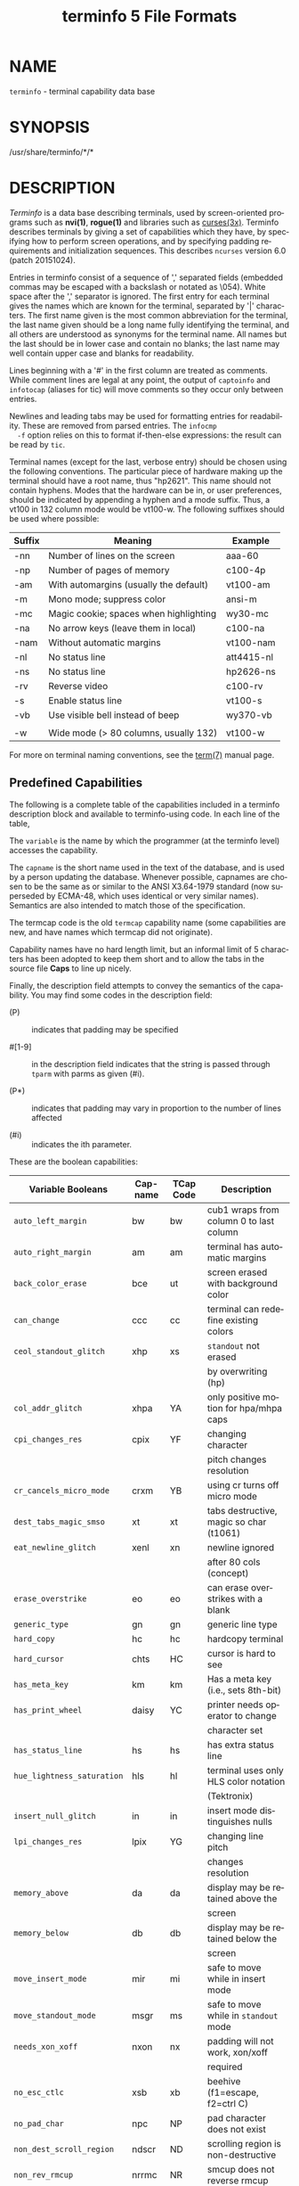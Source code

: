 #+TITLE: terminfo 5 File Formats
#+AUTHOR:
#+LANGUAGE: en
#+STARTUP: showall

* NAME

  =terminfo= - terminal capability data base

* SYNOPSIS

  /usr/share/terminfo/*/*

* DESCRIPTION

  /Terminfo/ is a data base describing terminals, used by
  screen-oriented programs such as *nvi(1)*, *rogue(1)* and libraries
  such as [[file:ncurses.3x.org][curses(3x)]].  Terminfo describes terminals by giving a set of
  capabilities which they have, by specifying how to perform screen
  operations, and by specifying padding requirements and
  initialization sequences.  This describes =ncurses= version 6.0
  (patch 20151024).

  Entries in terminfo consist of a sequence of ',' separated fields
  (embedded commas may be escaped with a backslash or notated as
  \054).  White space after the ',' separator is ignored.  The first
  entry for each terminal gives the names which are known for the
  terminal, separated by '|' characters.  The first name given is the
  most common abbreviation for the terminal, the last name given
  should be a long name fully identifying the terminal, and all others
  are understood as synonyms for the terminal name.  All names but the
  last should be in lower case and contain no blanks; the last name
  may well contain upper case and blanks for readability.

  Lines beginning with a '#' in the first column are treated as
  comments.  While comment lines are legal at any point, the output of
  =captoinfo= and =infotocap= (aliases for tic) will move comments so
  they occur only between entries.

  Newlines and leading tabs may be used for formatting entries for
  readability.  These are removed from parsed entries.  The =infocmp
  -f= option relies on this to format if-then-else expressions: the
  result can be read by =tic=.

  Terminal names (except for the last, verbose entry) should be chosen
  using the following conventions.  The particular piece of hardware
  making up the terminal should have a root name, thus "hp2621".  This
  name should not contain hyphens.  Modes that the hardware can be in,
  or user preferences, should be indicated by appending a hyphen and a
  mode suffix.  Thus, a vt100 in 132 column mode would be vt100-w.
  The following suffixes should be used where possible:

  | Suffix | Meaning                                | Example    |
  |--------+----------------------------------------+------------|
  | -nn    | Number of lines on the screen          | aaa-60     |
  | -np    | Number of pages of memory              | c100-4p    |
  | -am    | With automargins (usually the default) | vt100-am   |
  | -m     | Mono mode; suppress color              | ansi-m     |
  | -mc    | Magic cookie; spaces when highlighting | wy30-mc    |
  | -na    | No arrow keys (leave them in local)    | c100-na    |
  | -nam   | Without automatic margins              | vt100-nam  |
  | -nl    | No status line                         | att4415-nl |
  | -ns    | No status line                         | hp2626-ns  |
  | -rv    | Reverse video                          | c100-rv    |
  | -s     | Enable status line                     | vt100-s    |
  | -vb    | Use visible bell instead of beep       | wy370-vb   |
  |        |                                        |            |
  | -w     | Wide mode (> 80 columns, usually 132)  | vt100-w    |

  For more on terminal naming conventions, see the [[file:term.7.org][term(7)]] manual
  page.

** Predefined Capabilities

   The following is a complete table of the capabilities included in a
   terminfo description block and available to terminfo-using code.
   In each line of the table,

   The =variable= is the name by which the programmer (at the terminfo
   level) accesses the capability.

   The =capname= is the short name used in the text of the database,
   and is used by a person updating the database.  Whenever possible,
   capnames are chosen to be the same as or similar to the ANSI
   X3.64-1979 standard (now superseded by ECMA-48, which uses
   identical or very similar names).  Semantics are also intended to
   match those of the specification.

   The termcap code is the old =termcap= capability name (some
   capabilities are new, and have names which termcap did not
   originate).

   Capability names have no hard length limit, but an informal limit
   of 5 characters has been adopted to keep them short and to allow
   the tabs in the source file *Caps* to line up nicely.

   Finally, the description field attempts to convey the semantics of
   the capability.  You may find some codes in the description field:

   * (P)    ::    indicates that padding may be specified

   * #[1-9] :: in the description field indicates that the string
               is passed through =tparm= with parms as given (#i).

   * (P*)   :: indicates that padding may vary in proportion to the
               number of lines affected

   * (#i)   :: indicates the ith parameter.


   These are the boolean capabilities:

   | Variable Booleans          | Cap-name | TCap Code | Description                             |
   |----------------------------+----------+-----------+-----------------------------------------|
   | ~auto_left_margin~         | bw       | bw        | cub1 wraps from column 0 to last column |
   |----------------------------+----------+-----------+-----------------------------------------|
   | ~auto_right_margin~        | am       | am        | terminal has automatic margins          |
   |----------------------------+----------+-----------+-----------------------------------------|
   | ~back_color_erase~         | bce      | ut        | screen erased with background color     |
   |----------------------------+----------+-----------+-----------------------------------------|
   | ~can_change~               | ccc      | cc        | terminal can redefine existing colors   |
   |----------------------------+----------+-----------+-----------------------------------------|
   | ~ceol_standout_glitch~     | xhp      | xs        | ~standout~ not erased                   |
   |                            |          |           | by overwriting (hp)                     |
   |----------------------------+----------+-----------+-----------------------------------------|
   | ~col_addr_glitch~          | xhpa     | YA        | only positive motion for hpa/mhpa caps  |
   |----------------------------+----------+-----------+-----------------------------------------|
   | ~cpi_changes_res~          | cpix     | YF        | changing character                      |
   |                            |          |           | pitch changes resolution                |
   |----------------------------+----------+-----------+-----------------------------------------|
   | ~cr_cancels_micro_mode~    | crxm     | YB        | using cr turns off micro mode           |
   |----------------------------+----------+-----------+-----------------------------------------|
   | ~dest_tabs_magic_smso~     | xt       | xt        | tabs destructive, magic so char (t1061) |
   |----------------------------+----------+-----------+-----------------------------------------|
   | ~eat_newline_glitch~       | xenl     | xn        | newline ignored                         |
   |                            |          |           | after 80 cols (concept)                 |
   |----------------------------+----------+-----------+-----------------------------------------|
   | ~erase_overstrike~         | eo       | eo        | can erase overstrikes with a blank      |
   |----------------------------+----------+-----------+-----------------------------------------|
   | ~generic_type~             | gn       | gn        | generic line type                       |
   |----------------------------+----------+-----------+-----------------------------------------|
   | ~hard_copy~                | hc       | hc        | hardcopy terminal                       |
   |----------------------------+----------+-----------+-----------------------------------------|
   | ~hard_cursor~              | chts     | HC        | cursor is hard to see                   |
   |----------------------------+----------+-----------+-----------------------------------------|
   | ~has_meta_key~             | km       | km        | Has a meta key (i.e., sets 8th-bit)     |
   |----------------------------+----------+-----------+-----------------------------------------|
   | ~has_print_wheel~          | daisy    | YC        | printer needs operator to change        |
   |                            |          |           | character set                           |
   |----------------------------+----------+-----------+-----------------------------------------|
   | ~has_status_line~          | hs       | hs        | has extra status line                   |
   |----------------------------+----------+-----------+-----------------------------------------|
   | ~hue_lightness_saturation~ | hls      | hl        | terminal uses only HLS color notation   |
   |                            |          |           | (Tektronix)                             |
   |----------------------------+----------+-----------+-----------------------------------------|
   | ~insert_null_glitch~       | in       | in        | insert mode distinguishes nulls         |
   |----------------------------+----------+-----------+-----------------------------------------|
   | ~lpi_changes_res~          | lpix     | YG        | changing line pitch                     |
   |                            |          |           | changes resolution                      |
   |----------------------------+----------+-----------+-----------------------------------------|
   | ~memory_above~             | da       | da        | display may be retained above the       |
   |                            |          |           | screen                                  |
   |----------------------------+----------+-----------+-----------------------------------------|
   | ~memory_below~             | db       | db        | display may be retained below the       |
   |                            |          |           | screen                                  |
   |----------------------------+----------+-----------+-----------------------------------------|
   | ~move_insert_mode~         | mir      | mi        | safe to move while in insert mode       |
   |----------------------------+----------+-----------+-----------------------------------------|
   | ~move_standout_mode~       | msgr     | ms        | safe to move while in ~standout~ mode   |
   |----------------------------+----------+-----------+-----------------------------------------|
   | ~needs_xon_xoff~           | nxon     | nx        | padding will not work, xon/xoff         |
   |                            |          |           | required                                |
   |----------------------------+----------+-----------+-----------------------------------------|
   | ~no_esc_ctlc~              | xsb      | xb        | beehive (f1=escape, f2=ctrl C)          |
   |----------------------------+----------+-----------+-----------------------------------------|
   | ~no_pad_char~              | npc      | NP        | pad character does not exist            |
   |----------------------------+----------+-----------+-----------------------------------------|
   | ~non_dest_scroll_region~   | ndscr    | ND        | scrolling region is non-destructive     |
   |----------------------------+----------+-----------+-----------------------------------------|
   | ~non_rev_rmcup~            | nrrmc    | NR        | smcup does not reverse rmcup            |
   |----------------------------+----------+-----------+-----------------------------------------|
   | ~over_strike~              | os       | os        | terminal can overstrike                 |
   |----------------------------+----------+-----------+-----------------------------------------|
   | ~prtr_silent~              | mc5i     | 5i        | printer will not echo on screen         |
   |----------------------------+----------+-----------+-----------------------------------------|
   | ~row_addr_glitch~          | xvpa     | YD        | only positive motion for vpa/mvpa caps  |
   |----------------------------+----------+-----------+-----------------------------------------|
   | ~semi_auto_right_margin~   | sam      | YE        | printing in last column causes cr       |
   |----------------------------+----------+-----------+-----------------------------------------|
   | ~status_line_esc_ok~       | eslok    | es        | escape can be used on the status line   |
   |----------------------------+----------+-----------+-----------------------------------------|
   | ~tilde_glitch~             | hz       | hz        | cannot print ~'s                        |
   |                            |          |           | (Hazeltine)                             |
   |----------------------------+----------+-----------+-----------------------------------------|
   | ~transparent_underline~    | ul       | ul        | underline character                     |
   |                            |          |           | overstrikes                             |
   |----------------------------+----------+-----------+-----------------------------------------|
   | ~xon_xoff~                 | xon      | xo        | terminal uses xon/xoff handshaking      |

   These are the numeric capabilities:

   | Variable Numeric      | Capname | TCap Code | Description           |
   |-----------------------+---------+-----------+-----------------------|
   | ~columns~             | cols    | co        | number of columns in  |
   |                       |         |           | a line                |
   |-----------------------+---------+-----------+-----------------------|
   | ~init_tabs~           | it      | it        | tabs initially every  |
   |                       |         |           | # spaces              |
   |-----------------------+---------+-----------+-----------------------|
   | ~label_height~        | lh      | lh        | rows in each label    |
   |-----------------------+---------+-----------+-----------------------|
   | ~label_width~         | lw      | lw        | columns in each label |
   |-----------------------+---------+-----------+-----------------------|
   | ~lines~               | lines   | li        | number of lines on    |
   |                       |         |           | screen or page        |
   |-----------------------+---------+-----------+-----------------------|
   | ~lines_of_memory~     | lm      | lm        | lines of memory if >  |
   |                       |         |           | line. 0 means varies  |
   |-----------------------+---------+-----------+-----------------------|
   | ~magic_cookie_glitch~ | xmc     | sg        | number of blank       |
   |                       |         |           | characters left by    |
   |                       |         |           | smso or rmso          |
   |-----------------------+---------+-----------+-----------------------|
   | ~max_attributes~      | ma      | ma        | maximum combined      |
   |                       |         |           | attributes terminal   |
   |                       |         |           | can handle            |
   |-----------------------+---------+-----------+-----------------------|
   | ~max_colors~          | colors  | Co        | maximum number of     |
   |                       |         |           | colors on screen      |
   |-----------------------+---------+-----------+-----------------------|
   | ~max_pairs~           | pairs   | pa        | maximum number of     |
   |                       |         |           | color-pairs on the    |
   |                       |         |           | screen                |
   |-----------------------+---------+-----------+-----------------------|
   | ~maximum_windows~     | wnum    | MW        | maximum number of     |
   |                       |         |           | definable windows     |
   |-----------------------+---------+-----------+-----------------------|
   | ~no_color_video~      | ncv     | NC        | video attributes      |
   |                       |         |           | that cannot be used   |
   |                       |         |           | with colors           |
   |-----------------------+---------+-----------+-----------------------|
   | ~num_labels~          | nlab    | Nl        | number of labels on   |
   |                       |         |           | screen                |
   |-----------------------+---------+-----------+-----------------------|
   | ~padding_baud_rate~   | pb      | pb        | lowest baud rate      |
   |                       |         |           | where padding needed  |
   |-----------------------+---------+-----------+-----------------------|
   | ~virtual_terminal~    | vt      | vt        | virtual terminal      |
   |                       |         |           | number (CB/unix)      |
   |-----------------------+---------+-----------+-----------------------|
   | ~width_status_line~   | wsl     | ws        | number of columns in  |
   |                       |         |           | status line           |

   The following numeric capabilities are present in the SVr4.0 term
   structure, but are not yet documented in the man page.  They came
   in with SVr4's printer support.

   | Variable Numeric       | Capname | TCap Code | Description                  |
   |------------------------+---------+-----------+------------------------------|
   | ~bit_image_entwining~  | bitwin  | Yo        | number of passes for         |
   |                        |         |           | each bit-image row           |
   |------------------------+---------+-----------+------------------------------|
   | ~bit_image_type~       | bitype  | Yp        | type of bit-image            |
   |                        |         |           | device                       |
   |------------------------+---------+-----------+------------------------------|
   | ~buffer_capacity~      | bufsz   | Ya        | numbers of bytes             |
   |                        |         |           | buffered before              |
   |                        |         |           | printing                     |
   |------------------------+---------+-----------+------------------------------|
   | ~buttons~              | btns    | BT        | number of buttons on         |
   |                        |         |           | mouse                        |
   |------------------------+---------+-----------+------------------------------|
   | ~dot_horz_spacing~     | spinh   | Yc        | spacing of dots horizontally |
   |                        |         |           | in dots per inch             |
   |------------------------+---------+-----------+------------------------------|
   | ~dot_vert_spacing~     | spinv   | Yb        | spacing of pins vertically   |
   |                        |         |           | in pins per inch             |
   |------------------------+---------+-----------+------------------------------|
   | ~max_micro_address~    | maddr   | Yd        | maximum value in             |
   |                        |         |           | ~micro_..._address~          |
   |------------------------+---------+-----------+------------------------------|
   | ~max_micro_jump~       | mjump   | Ye        | maximum value in             |
   |                        |         |           | ~parm_..._micro~             |
   |------------------------+---------+-----------+------------------------------|
   | ~micro_col_size~       | mcs     | Yf        | character step size          |
   |                        |         |           | when in micro mode           |
   |------------------------+---------+-----------+------------------------------|
   | ~micro_line_size~      | mls     | Yg        | line step size when          |
   |                        |         |           | in micro mode                |
   |------------------------+---------+-----------+------------------------------|
   | ~number_of_pins~       | npins   | Yh        | numbers of pins in           |
   |                        |         |           | print-head                   |
   |------------------------+---------+-----------+------------------------------|
   | ~output_res_char~      | orc     | Yi        | horizontal resolution in     |
   |                        |         |           | units per line               |
   |------------------------+---------+-----------+------------------------------|
   | ~output_res_horz_inch~ | orhi    | Yk        | horizontal resolution in     |
   |                        |         |           | units per inch               |
   |------------------------+---------+-----------+------------------------------|
   | ~output_res_line~      | orl     | Yj        | vertical resolution          |
   |                        |         |           | in units per line            |
   |------------------------+---------+-----------+------------------------------|
   | ~output_res_vert_inch~ | orvi    | Yl        | vertical resolution          |
   |                        |         |           | in units per inch            |
   |------------------------+---------+-----------+------------------------------|
   | ~print_rate~           | cps     | Ym        | print rate in characters     |
   |                        |         |           | per second                   |
   |------------------------+---------+-----------+------------------------------|
   | ~wide_char_size~       | widcs   | Yn        | character step size          |
   |                        |         |           | when in double wide          |
   |                        |         |           | mode                         |

   These are the string capabilities:

   | Variable String             | Capname | TCap Code | Description                              |
   |-----------------------------+---------+-----------+------------------------------------------|
   | ~acs_chars~                 | acsc    | ac        | graphics charset                         |
   |                             |         |           | pairs, based on vt100                    |
   |-----------------------------+---------+-----------+------------------------------------------|
   | ~back_tab~                  | cbt     | bt        | back tab (P)                             |
   |-----------------------------+---------+-----------+------------------------------------------|
   | ~bell~                      | bel     | bl        | audible signal (bell) (P)                |
   |-----------------------------+---------+-----------+------------------------------------------|
   | ~carriage_return~           | cr      | cr        | carriage return (P*) (P*)                |
   |-----------------------------+---------+-----------+------------------------------------------|
   | ~change_char_pitch~         | cpi     | ZA        | Change number of                         |
   |                             |         |           | characters per inch                      |
   |                             |         |           | to #1                                    |
   |-----------------------------+---------+-----------+------------------------------------------|
   | ~change_line_pitch~         | lpi     | ZB        | Change number of                         |
   |                             |         |           | lines per inch to #1                     |
   | ~change_res_horz~           | chr     | ZC        | Change horizontal                        |
   |-----------------------------+---------+-----------+------------------------------------------|
   |                             |         |           | resolution to #1                         |
   |-----------------------------+---------+-----------+------------------------------------------|
   | ~change_res_vert~           | cvr     | ZD        | Change vertical resolution               |
   |                             |         |           | to #1                                    |
   |-----------------------------+---------+-----------+------------------------------------------|
   | ~change_scroll_region~      | csr     | cs        | change region to                         |
   |                             |         |           | line #1 to line #2 (P)                   |
   |-----------------------------+---------+-----------+------------------------------------------|
   | ~char_padding~              | rmp     | rP        | like ip but when in                      |
   |                             |         |           | insert mode                              |
   |-----------------------------+---------+-----------+------------------------------------------|
   | ~clear_all_tabs~            | tbc     | ct        | clear all tab stops (P)                  |
   |-----------------------------+---------+-----------+------------------------------------------|
   | ~clear_margins~             | mgc     | MC        | clear right and left                     |
   |                             |         |           | soft margins                             |
   |-----------------------------+---------+-----------+------------------------------------------|
   | ~clear_screen~              | clear   | cl        | clear screen and                         |
   |                             |         |           | home cursor (P*)                         |
   |-----------------------------+---------+-----------+------------------------------------------|
   | ~clr_bol~                   | el1     | cb        | Clear to beginning                       |
   |                             |         |           | of line                                  |
   |-----------------------------+---------+-----------+------------------------------------------|
   | ~clr_eol~                   | el      | ce        | clear to end of line (P)                 |
   |-----------------------------+---------+-----------+------------------------------------------|
   | ~clr_eos~                   | ed      | cd        | clear to end of                          |
   |                             |         |           | screen (P*)                              |
   |-----------------------------+---------+-----------+------------------------------------------|
   | ~column_address~            | hpa     | ch        | horizontal position                      |
   |                             |         |           | #1, absolute (P)                         |
   |-----------------------------+---------+-----------+------------------------------------------|
   | ~command_character~         | cmdch   | CC        | terminal settable                        |
   |                             |         |           | cmd character in                         |
   |                             |         |           | prototype !?                             |
   |-----------------------------+---------+-----------+------------------------------------------|
   | ~create_window~             | cwin    | CW        | define a window #1                       |
   |                             |         |           | from #2,#3 to #4,#5                      |
   |-----------------------------+---------+-----------+------------------------------------------|
   | ~cursor_address~            | cup     | cm        | move to row #1 columns #2                |
   |-----------------------------+---------+-----------+------------------------------------------|
   | ~cursor_down~               | cud1    | do        | down one line                            |
   |-----------------------------+---------+-----------+------------------------------------------|
   | ~cursor_home~               | home    | ho        | home cursor (if no cup)                  |
   |-----------------------------+---------+-----------+------------------------------------------|
   | ~cursor_invisible~          | civis   | vi        | make cursor invisible                    |
   |-----------------------------+---------+-----------+------------------------------------------|
   | ~cursor_left~               | cub1    | le        | move left one space                      |
   |-----------------------------+---------+-----------+------------------------------------------|
   | ~cursor_mem_address~        | mrcup   | CM        | memory relative cursor                   |
   |                             |         |           | addressing, move                         |
   |                             |         |           | to row #1 columns #2                     |
   |-----------------------------+---------+-----------+------------------------------------------|
   | ~cursor_normal~             | cnorm   | ve        | make cursor appear                       |
   |                             |         |           | normal (undo                             |
   |                             |         |           | civis/cvvis)                             |
   |-----------------------------+---------+-----------+------------------------------------------|
   | ~cursor_right~              | cuf1    | nd        | non-destructive                          |
   |                             |         |           | space (move right                        |
   |                             |         |           | one space)                               |
   |-----------------------------+---------+-----------+------------------------------------------|
   | ~cursor_to_ll~              | ll      | ll        | last line, first                         |
   |                             |         |           | column (if no cup)                       |
   |-----------------------------+---------+-----------+------------------------------------------|
   | ~cursor_up~                 | cuu1    | up        | up one line                              |
   |-----------------------------+---------+-----------+------------------------------------------|
   | ~cursor_visible~            | cvvis   | vs        | make cursor very                         |
   |                             |         |           | visible                                  |
   |-----------------------------+---------+-----------+------------------------------------------|
   | ~define_char~               | defc    | ZE        | Define a character                       |
   |                             |         |           | #1, #2 dots wide,                        |
   |                             |         |           | descender #3                             |
   |-----------------------------+---------+-----------+------------------------------------------|
   | ~delete_character~          | dch1    | dc        | delete character                         |
   |                             |         |           | (P*)                                     |
   |-----------------------------+---------+-----------+------------------------------------------|
   | ~delete_line~               | dl1     | dl        | delete line (P*)                         |
   |-----------------------------+---------+-----------+------------------------------------------|
   | ~dial_phone~                | dial    | DI        | dial number #1                           |
   |-----------------------------+---------+-----------+------------------------------------------|
   | ~dis_status_line~           | dsl     | ds        | disable status line                      |
   |-----------------------------+---------+-----------+------------------------------------------|
   | ~display_clock~             | dclk    | DK        | display clock                            |
   |-----------------------------+---------+-----------+------------------------------------------|
   | ~down_half_line~            | hd      | hd        | half a line down                         |
   |-----------------------------+---------+-----------+------------------------------------------|
   | ~ena_acs~                   | enacs   | eA        | enable alternate                         |
   |                             |         |           | char set                                 |
   |-----------------------------+---------+-----------+------------------------------------------|
   | ~enter_alt_charset_mode~    | smacs   | as        | start alternate                          |
   |                             |         |           | character set (P)                        |
   |-----------------------------+---------+-----------+------------------------------------------|
   | ~enter_am_mode~             | smam    | SA        | turn on automatic                        |
   |                             |         |           | margins                                  |
   |-----------------------------+---------+-----------+------------------------------------------|
   | ~enter_blink_mode~          | blink   | mb        | turn on blinking                         |
   |-----------------------------+---------+-----------+------------------------------------------|
   | ~enter_bold_mode~           | bold    | md        | turn on bold (extra                      |
   |                             |         |           | bright) mode                             |
   |-----------------------------+---------+-----------+------------------------------------------|
   | ~enter_ca_mode~             | smcup   | ti        | string to start programs using cup       |
   |-----------------------------+---------+-----------+------------------------------------------|
   | ~enter_delete_mode~         | smdc    | dm        | enter delete mode                        |
   |-----------------------------+---------+-----------+------------------------------------------|
   | ~enter_dim_mode~            | dim     | mh        | turn on half-bright                      |
   |                             |         |           | mode                                     |
   |-----------------------------+---------+-----------+------------------------------------------|
   | ~enter_doublewide_mode~     | swidm   | ZF        | Enter double-wide                        |
   |                             |         |           | mode                                     |
   |-----------------------------+---------+-----------+------------------------------------------|
   | ~enter_draft_quality~       | sdrfq   | ZG        | Enter draft-quality                      |
   |                             |         |           | mode                                     |
   |-----------------------------+---------+-----------+------------------------------------------|
   | ~enter_insert_mode~         | smir    | im        | enter insert mode                        |
   |-----------------------------+---------+-----------+------------------------------------------|
   | ~enter_italics_mode~        | sitm    | ZH        | Enter italic mode                        |
   |-----------------------------+---------+-----------+------------------------------------------|
   | ~enter_leftward_mode~       | slm     | ZI        | Start leftward carriage motion           |
   |-----------------------------+---------+-----------+------------------------------------------|
   | ~enter_micro_mode~          | smicm   | ZJ        | Start micro-motion                       |
   |                             |         |           | mode                                     |
   |-----------------------------+---------+-----------+------------------------------------------|
   | ~enter_near_letter_quality~ | snlq    | ZK        | Enter NLQ mode                           |
   |-----------------------------+---------+-----------+------------------------------------------|
   | ~enter_normal_quality~      | snrmq   | ZL        | Enter normal-quality                     |
   |                             |         |           | mode                                     |
   |-----------------------------+---------+-----------+------------------------------------------|
   | ~enter_protected_mode~      | prot    | mp        | turn on protected                        |
   |                             |         |           | mode                                     |
   |-----------------------------+---------+-----------+------------------------------------------|
   | ~enter_reverse_mode~        | rev     | mr        | turn on reverse                          |
   |                             |         |           | video mode                               |
   |-----------------------------+---------+-----------+------------------------------------------|
   | ~enter_secure_mode~         | invis   | mk        | turn on blank mode                       |
   |                             |         |           | (characters invisible)                   |
   |-----------------------------+---------+-----------+------------------------------------------|
   | ~enter_shadow_mode~         | sshm    | ZM        | Enter shadow-print                       |
   |                             |         |           | mode                                     |
   |-----------------------------+---------+-----------+------------------------------------------|
   | ~enter_standout_mode~       | smso    | so        | begin =standout= mode                    |
   |-----------------------------+---------+-----------+------------------------------------------|
   | ~enter_subscript_mode~      | ssubm   | ZN        | Enter subscript mode                     |
   |-----------------------------+---------+-----------+------------------------------------------|
   | ~enter_superscript_mode~    | ssupm   | ZO        | Enter superscript                        |
   |                             |         |           | mode                                     |
   |-----------------------------+---------+-----------+------------------------------------------|
   | ~enter_underline_mode~      | smul    | us        | begin underline mode                     |
   |-----------------------------+---------+-----------+------------------------------------------|
   | ~enter_upward_mode~         | sum     | ZP        | Start upward carriage motion             |
   |-----------------------------+---------+-----------+------------------------------------------|
   | ~enter_xon_mode~            | smxon   | SX        | turn on xon/xoff                         |
   |                             |         |           | handshaking                              |
   |-----------------------------+---------+-----------+------------------------------------------|
   | ~erase_chars~               | ech     | ec        | erase #1 characters                      |
   |                             |         |           | (P)                                      |
   |-----------------------------+---------+-----------+------------------------------------------|
   | ~exit_alt_charset_mode~     | rmacs   | ae        | end alternate character set (P)          |
   |-----------------------------+---------+-----------+------------------------------------------|
   | ~exit_am_mode~              | rmam    | RA        | turn off automatic                       |
   |                             |         |           | margins                                  |
   |-----------------------------+---------+-----------+------------------------------------------|
   | ~exit_attribute_mode~       | sgr0    | me        | turn off all                             |
   |                             |         |           | attributes                               |
   |-----------------------------+---------+-----------+------------------------------------------|
   | ~exit_ca_mode~              | rmcup   | te        | strings to end programs using cup        |
   |-----------------------------+---------+-----------+------------------------------------------|
   | ~exit_delete_mode~          | rmdc    | ed        | end delete mode                          |
   |-----------------------------+---------+-----------+------------------------------------------|
   | ~exit_doublewide_mode~      | rwidm   | ZQ        | End double-wide mode                     |
   |-----------------------------+---------+-----------+------------------------------------------|
   | ~exit_insert_mode~          | rmir    | ei        | exit insert mode                         |
   |-----------------------------+---------+-----------+------------------------------------------|
   | ~exit_italics_mode~         | ritm    | ZR        | End italic mode                          |
   |-----------------------------+---------+-----------+------------------------------------------|
   | ~exit_leftward_mode~        | rlm     | ZS        | End left-motion mode                     |
   |-----------------------------+---------+-----------+------------------------------------------|
   | ~exit_micro_mode~           | rmicm   | ZT        | End micro-motion                         |
   |                             |         |           | mode                                     |
   |-----------------------------+---------+-----------+------------------------------------------|
   | ~exit_shadow_mode~          | rshm    | ZU        | End shadow-print                         |
   |                             |         |           | mode                                     |
   |-----------------------------+---------+-----------+------------------------------------------|
   | ~exit_standout_mode~        | rmso    | se        | exit =standout= mode                     |
   |-----------------------------+---------+-----------+------------------------------------------|
   | ~exit_subscript_mode~       | rsubm   | ZV        | End subscript mode                       |
   |-----------------------------+---------+-----------+------------------------------------------|
   | ~exit_superscript_mode~     | rsupm   | ZW        | End superscript mode                     |
   |-----------------------------+---------+-----------+------------------------------------------|
   | ~exit_underline_mode~       | rmul    | ue        | exit underline mode                      |
   |-----------------------------+---------+-----------+------------------------------------------|
   | ~exit_upward_mode~          | rum     | ZX        | End reverse character motion             |
   |-----------------------------+---------+-----------+------------------------------------------|
   | ~exit_xon_mode~             | rmxon   | RX        | turn off xon/xoff                        |
   |                             |         |           | handshaking                              |
   |-----------------------------+---------+-----------+------------------------------------------|
   | ~fixed_pause~               | pause   | PA        | pause for 2-3 seconds                    |
   |-----------------------------+---------+-----------+------------------------------------------|
   | ~flash_hook~                | hook    | fh        | flash switch hook                        |
   |-----------------------------+---------+-----------+------------------------------------------|
   | ~flash_screen~              | flash   | vb        | visible bell (may                        |
   |                             |         |           | not move cursor)                         |
   |-----------------------------+---------+-----------+------------------------------------------|
   | ~form_feed~                 | ff      | ff        | hardcopy terminal                        |
   |                             |         |           | page eject (P*)                          |
   |-----------------------------+---------+-----------+------------------------------------------|
   | ~from_status_line~          | fsl     | fs        | return from status                       |
   |                             |         |           | line                                     |
   |-----------------------------+---------+-----------+------------------------------------------|
   | ~goto_window~               | wingo   | WG        | go to window #1                          |
   |-----------------------------+---------+-----------+------------------------------------------|
   | ~hangup~                    | hup     | HU        | hang-up phone                            |
   |-----------------------------+---------+-----------+------------------------------------------|
   | ~init_1string~              | is1     | i1        | initialization string                    |
   |-----------------------------+---------+-----------+------------------------------------------|
   | ~init_2string~              | is2     | is        | initialization string                    |
   |-----------------------------+---------+-----------+------------------------------------------|
   | ~init_3string~              | is3     | i3        | initialization string                    |
   |-----------------------------+---------+-----------+------------------------------------------|
   | ~init_file~                 | if      | if        | name of initialization file              |
   |-----------------------------+---------+-----------+------------------------------------------|
   | ~init_prog~                 | iprog   | iP        | path name of program                     |
   |                             |         |           | for initialization                       |
   |-----------------------------+---------+-----------+------------------------------------------|
   | ~initialize_color~          | initc   | Ic        | initialize color #1                      |
   |                             |         |           | to (#2,#3,#4)                            |
   |-----------------------------+---------+-----------+------------------------------------------|
   | ~initialize_pair~           | initp   | Ip        | Initialize color                         |
   |                             |         |           | pair #1 to                               |
   |                             |         |           | fg=(#2,#3,#4),                           |
   |                             |         |           | bg=(#5,#6,#7)                            |
   |-----------------------------+---------+-----------+------------------------------------------|
   | ~insert_character~          | ich1    | ic        | insert character (P)                     |
   |-----------------------------+---------+-----------+------------------------------------------|
   | ~insert_line~               | il1     | al        | insert line (P*)                         |
   |-----------------------------+---------+-----------+------------------------------------------|
   | ~insert_padding~            | ip      | ip        | insert padding after                     |
   |                             |         |           | inserted character                       |
   |-----------------------------+---------+-----------+------------------------------------------|
   | ~key_a1~                    | ka1     | K1        | upper left of keypad                     |
   |-----------------------------+---------+-----------+------------------------------------------|
   | ~key_a3~                    | ka3     | K3        | upper right of keypad                    |
   |-----------------------------+---------+-----------+------------------------------------------|
   | ~key_b2~                    | kb2     | K2        | center of keypad                         |
   |-----------------------------+---------+-----------+------------------------------------------|
   | ~key_backspace~             | kbs     | kb        | backspace key                            |
   |-----------------------------+---------+-----------+------------------------------------------|
   | ~key_beg~                   | kbeg    | @1        | begin key                                |
   |-----------------------------+---------+-----------+------------------------------------------|
   | ~key_btab~                  | kcbt    | kB        | back-tab key                             |
   |-----------------------------+---------+-----------+------------------------------------------|
   | ~key_c1~                    | kc1     | K4        | lower left of keypad                     |
   |-----------------------------+---------+-----------+------------------------------------------|
   | ~key_c3~                    | kc3     | K5        | lower right of keypad                    |
   |-----------------------------+---------+-----------+------------------------------------------|
   | ~key_cancel~                | kcan    | @2        | cancel key                               |
   |-----------------------------+---------+-----------+------------------------------------------|
   | ~key_catab~                 | ktbc    | ka        | clear-all-tabs key                       |
   |-----------------------------+---------+-----------+------------------------------------------|
   | ~key_clear~                 | kclr    | kC        | clear-screen or                          |
   |                             |         |           | erase key                                |
   |-----------------------------+---------+-----------+------------------------------------------|
   | ~key_close~                 | kclo    | @3        | close key                                |
   |-----------------------------+---------+-----------+------------------------------------------|
   | ~key_command~               | kcmd    | @4        | command key                              |
   |-----------------------------+---------+-----------+------------------------------------------|
   | ~key_copy~                  | kcpy    | @5        | copy key                                 |
   |-----------------------------+---------+-----------+------------------------------------------|
   | ~key_create~                | kcrt    | @6        | create key                               |
   |-----------------------------+---------+-----------+------------------------------------------|
   | ~key_ctab~                  | kctab   | kt        | clear-tab key                            |
   |-----------------------------+---------+-----------+------------------------------------------|
   | ~key_dc~                    | kdch1   | kD        | delete-character key                     |
   |-----------------------------+---------+-----------+------------------------------------------|
   | ~key_dl~                    | kdl1    | kL        | delete-line key                          |
   |-----------------------------+---------+-----------+------------------------------------------|
   | ~key_down~                  | kcud1   | kd        | down-arrow key                           |
   |-----------------------------+---------+-----------+------------------------------------------|
   | ~key_eic~                   | krmir   | kM        | sent by rmir or smir                     |
   |                             |         |           | in insert mode                           |
   |-----------------------------+---------+-----------+------------------------------------------|
   | ~key_end~                   | kend    | @7        | end key                                  |
   |-----------------------------+---------+-----------+------------------------------------------|
   | ~key_enter~                 | kent    | @8        | enter/send key                           |
   |-----------------------------+---------+-----------+------------------------------------------|
   | ~key_eol~                   | kel     | kE        | clear-to-end-of-line                     |
   |                             |         |           | key                                      |
   |-----------------------------+---------+-----------+------------------------------------------|
   | ~key_eos~                   | ked     | kS        | clear-to-end-of-screen                   |
   |                             |         |           | key                                      |
   |-----------------------------+---------+-----------+------------------------------------------|
   | ~key_exit~                  | kext    | @9        | exit key                                 |
   |-----------------------------+---------+-----------+------------------------------------------|
   | ~key_f0~                    | kf0     | k0        | F0  function key                         |
   |-----------------------------+---------+-----------+------------------------------------------|
   | ~key_f1~                    | kf1     | k1        | F1  function key                         |
   |-----------------------------+---------+-----------+------------------------------------------|
   | ~key_f2~                    | kf20    | FA        | F2  function key                         |
   |-----------------------------+---------+-----------+------------------------------------------|
   | ~key_f3~                    | kf20    | FA        | F3  function key                         |
   |-----------------------------+---------+-----------+------------------------------------------|
   | ~key_f4~                    | kf20    | FA        | F4  function key                         |
   |-----------------------------+---------+-----------+------------------------------------------|
   | ~key_f5~                    | kf20    | FA        | F5  function key                         |
   |-----------------------------+---------+-----------+------------------------------------------|
   | ~key_f6~                    | kf20    | FA        | F6  function key                         |
   |-----------------------------+---------+-----------+------------------------------------------|
   | ~key_f7~                    | kf20    | FA        | F7  function key                         |
   |-----------------------------+---------+-----------+------------------------------------------|
   | ~key_f8~                    | kf20    | FA        | F8  function key                         |
   |-----------------------------+---------+-----------+------------------------------------------|
   | ~key_f9~                    | kf20    | FA        | F9  function key                         |
   |-----------------------------+---------+-----------+------------------------------------------|
   | ~key_f10~                   | kf10    | k;        | F10 function key                         |
   |-----------------------------+---------+-----------+------------------------------------------|
   | ~key_f11~                   | kf11    | F1        | F11 function key                         |
   |-----------------------------+---------+-----------+------------------------------------------|
   | ~key_f12~                   | kf12    | F2        | F12 function key                         |
   |-----------------------------+---------+-----------+------------------------------------------|
   | ~key_f13~                   | kf13    | F3        | F13 function key                         |
   |-----------------------------+---------+-----------+------------------------------------------|
   | ~key_f14~                   | kf14    | F4        | F14 function key                         |
   |-----------------------------+---------+-----------+------------------------------------------|
   | ~key_f15~                   | kf15    | F5        | F15 function key                         |
   |-----------------------------+---------+-----------+------------------------------------------|
   | ~key_f16~                   | kf16    | F6        | F16 function key                         |
   |-----------------------------+---------+-----------+------------------------------------------|
   | ~key_f17~                   | kf17    | F7        | F17 function key                         |
   |-----------------------------+---------+-----------+------------------------------------------|
   | ~key_f18~                   | kf18    | F8        | F18 function key                         |
   |-----------------------------+---------+-----------+------------------------------------------|
   | ~key_f19~                   | kf19    | F9        | F19 function key                         |
   |-----------------------------+---------+-----------+------------------------------------------|
   | ~key_f20~                   | kf20    | FA        | F20 function key                         |
   |-----------------------------+---------+-----------+------------------------------------------|
   | ~key_f21~                   | kf21    | FB        | F21 function key                         |
   |-----------------------------+---------+-----------+------------------------------------------|
   | ~key_f22~                   | kf22    | FC        | F22 function key                         |
   |-----------------------------+---------+-----------+------------------------------------------|
   | ~key_f23~                   | kf23    | FD        | F23 function key                         |
   |-----------------------------+---------+-----------+------------------------------------------|
   | ~key_f24~                   | kf24    | FE        | F24 function key                         |
   |-----------------------------+---------+-----------+------------------------------------------|
   | ~key_f25~                   | kf25    | FF        | F25 function key                         |
   |-----------------------------+---------+-----------+------------------------------------------|
   | ~key_f26~                   | kf26    | FG        | F26 function key                         |
   |-----------------------------+---------+-----------+------------------------------------------|
   | ~key_f27~                   | kf27    | FH        | F27 function key                         |
   |-----------------------------+---------+-----------+------------------------------------------|
   | ~key_f28~                   | kf28    | FI        | F28 function key                         |
   |-----------------------------+---------+-----------+------------------------------------------|
   | ~key_f29~                   | kf29    | FJ        | F29 function key                         |
   |-----------------------------+---------+-----------+------------------------------------------|
   | ~key_f30~                   | kf30    | FK        | F30 function key                         |
   |-----------------------------+---------+-----------+------------------------------------------|
   | ~key_f31~                   | kf31    | FL        | F31 function key                         |
   |-----------------------------+---------+-----------+------------------------------------------|
   | ~key_f32~                   | kf32    | FM        | F32 function key                         |
   |-----------------------------+---------+-----------+------------------------------------------|
   | ~key_f33~                   | kf33    | FN        | F33 function key                         |
   |-----------------------------+---------+-----------+------------------------------------------|
   | ~key_f34~                   | kf34    | FO        | F34 function key                         |
   |-----------------------------+---------+-----------+------------------------------------------|
   | ~key_f35~                   | kf35    | FP        | F35 function key                         |
   |-----------------------------+---------+-----------+------------------------------------------|
   | ~key_f36~                   | kf36    | FQ        | F36 function key                         |
   |-----------------------------+---------+-----------+------------------------------------------|
   | ~key_f37~                   | kf37    | FR        | F37 function key                         |
   |-----------------------------+---------+-----------+------------------------------------------|
   | ~key_f38~                   | kf38    | FS        | F38 function key                         |
   |-----------------------------+---------+-----------+------------------------------------------|
   | ~key_f39~                   | kf39    | FT        | F39 function key                         |
   |-----------------------------+---------+-----------+------------------------------------------|
   | ~key_f40~                   | kf40    | FU        | F40 function key                         |
   |-----------------------------+---------+-----------+------------------------------------------|
   | ~key_f41~                   | kf41    | FV        | F41 function key                         |
   |-----------------------------+---------+-----------+------------------------------------------|
   | ~key_f42~                   | kf42    | FW        | F42 function key                         |
   |-----------------------------+---------+-----------+------------------------------------------|
   | ~key_f43~                   | kf43    | FX        | F43 function key                         |
   |-----------------------------+---------+-----------+------------------------------------------|
   | ~key_f44~                   | kf44    | FY        | F44 function key                         |
   |-----------------------------+---------+-----------+------------------------------------------|
   | ~key_f45~                   | kf45    | FZ        | F45 function key                         |
   |-----------------------------+---------+-----------+------------------------------------------|
   | ~key_f46~                   | kf46    | Fa        | F46 function key                         |
   |-----------------------------+---------+-----------+------------------------------------------|
   | ~key_f47~                   | kf47    | Fb        | F47 function key                         |
   |-----------------------------+---------+-----------+------------------------------------------|
   | ~key_f48~                   | kf48    | Fc        | F48 function key                         |
   |-----------------------------+---------+-----------+------------------------------------------|
   | ~key_f49~                   | kf49    | Fd        | F49 function key                         |
   |-----------------------------+---------+-----------+------------------------------------------|
   | ~key_f50~                   | kf50    | Fe        | F50 function key                         |
   |-----------------------------+---------+-----------+------------------------------------------|
   | ~key_f51~                   | kf51    | Ff        | F51 function key                         |
   |-----------------------------+---------+-----------+------------------------------------------|
   | ~key_f52~                   | kf52    | Fg        | F52 function key                         |
   |-----------------------------+---------+-----------+------------------------------------------|
   | ~key_f53~                   | kf53    | Fh        | F53 function key                         |
   |-----------------------------+---------+-----------+------------------------------------------|
   | ~key_f54~                   | kf54    | Fi        | F54 function key                         |
   |-----------------------------+---------+-----------+------------------------------------------|
   | ~key_f55~                   | kf55    | Fj        | F55 function key                         |
   |-----------------------------+---------+-----------+------------------------------------------|
   | ~key_f56~                   | kf56    | Fk        | F56 function key                         |
   |-----------------------------+---------+-----------+------------------------------------------|
   | ~key_f57~                   | kf57    | Fl        | F57 function key                         |
   |-----------------------------+---------+-----------+------------------------------------------|
   | ~key_f58~                   | kf58    | Fm        | F58 function key                         |
   |-----------------------------+---------+-----------+------------------------------------------|
   | ~key_f59~                   | kf59    | Fn        | F59 function key                         |
   |-----------------------------+---------+-----------+------------------------------------------|
   | ~key_f60~                   | kf60    | Fo        | F60 function key                         |
   |-----------------------------+---------+-----------+------------------------------------------|
   | ~key_f61~                   | kf61    | Fp        | F61 function key                         |
   |-----------------------------+---------+-----------+------------------------------------------|
   | ~key_f62~                   | kf62    | Fq        | F62 function key                         |
   |-----------------------------+---------+-----------+------------------------------------------|
   | ~key_f63~                   | kf63    | Fr        | F63 function key                         |
   |-----------------------------+---------+-----------+------------------------------------------|
   | ~key_find~                  | kfnd    | @0        | find key                                 |
   |-----------------------------+---------+-----------+------------------------------------------|
   | ~key_help~                  | khlp    | %1        | help key                                 |
   |-----------------------------+---------+-----------+------------------------------------------|
   | ~key_home~                  | khome   | kh        | home key                                 |
   |-----------------------------+---------+-----------+------------------------------------------|
   | ~key_ic~                    | kich1   | kI        | insert-character key                     |
   |-----------------------------+---------+-----------+------------------------------------------|
   | ~key_il~                    | kil1    | kA        | insert-line key                          |
   |-----------------------------+---------+-----------+------------------------------------------|
   | ~key_left~                  | kcub1   | kl        | left-arrow key                           |
   |-----------------------------+---------+-----------+------------------------------------------|
   | ~key_ll~                    | kll     | kH        | lower-left key (home                     |
   |                             |         |           | down)                                    |
   |-----------------------------+---------+-----------+------------------------------------------|
   | ~key_mark~                  | kmrk    | %2        | mark key                                 |
   |-----------------------------+---------+-----------+------------------------------------------|
   | ~key_message~               | kmsg    | %3        | message key                              |
   |-----------------------------+---------+-----------+------------------------------------------|
   | ~key_move~                  | kmov    | %4        | move key                                 |
   |-----------------------------+---------+-----------+------------------------------------------|
   | ~key_next~                  | knxt    | %5        | next key                                 |
   |-----------------------------+---------+-----------+------------------------------------------|
   | ~key_npage~                 | knp     | kN        | next-page key                            |
   |-----------------------------+---------+-----------+------------------------------------------|
   | ~key_open~                  | kopn    | %6        | open key                                 |
   |-----------------------------+---------+-----------+------------------------------------------|
   | ~key_options~               | kopt    | %7        | options key                              |
   |-----------------------------+---------+-----------+------------------------------------------|
   | ~key_ppage~                 | kpp     | kP        | previous-page key                        |
   |-----------------------------+---------+-----------+------------------------------------------|
   | ~key_previous~              | kprv    | %8        | previous key                             |
   |-----------------------------+---------+-----------+------------------------------------------|
   | ~key_print~                 | kprt    | %9        | print key                                |
   |-----------------------------+---------+-----------+------------------------------------------|
   | ~key_redo~                  | krdo    | %0        | redo key                                 |
   |-----------------------------+---------+-----------+------------------------------------------|
   | ~key_reference~             | kref    | &1        | reference key                            |
   |-----------------------------+---------+-----------+------------------------------------------|
   | ~key_refresh~               | krfr    | &2        | refresh key                              |
   |-----------------------------+---------+-----------+------------------------------------------|
   | ~key_replace~               | krpl    | &3        | replace key                              |
   |-----------------------------+---------+-----------+------------------------------------------|
   | ~key_restart~               | krst    | &4        | restart key                              |
   |-----------------------------+---------+-----------+------------------------------------------|
   | ~key_resume~                | kres    | &5        | resume key                               |
   |-----------------------------+---------+-----------+------------------------------------------|
   | ~key_right~                 | kcuf1   | kr        | right-arrow key                          |
   |-----------------------------+---------+-----------+------------------------------------------|
   | ~key_save~                  | ksav    | &6        | save key                                 |
   |-----------------------------+---------+-----------+------------------------------------------|
   | ~key_sbeg~                  | kBEG    | &9        | shifted begin key                        |
   |-----------------------------+---------+-----------+------------------------------------------|
   | ~key_scancel~               | kCAN    | &0        | shifted cancel key                       |
   |-----------------------------+---------+-----------+------------------------------------------|
   | ~key_scommand~              | kCMD    | *1        | shifted command key                      |
   |-----------------------------+---------+-----------+------------------------------------------|
   | ~key_scopy~                 | kCPY    | *2        | shifted copy key                         |
   |-----------------------------+---------+-----------+------------------------------------------|
   | ~key_screate~               | kCRT    | *3        | shifted create key                       |
   |-----------------------------+---------+-----------+------------------------------------------|
   | ~key_sdc~                   | kDC     | *4        | shifted delete-character key             |
   |-----------------------------+---------+-----------+------------------------------------------|
   | ~key_sdl~                   | kDL     | *5        | shifted delete-line key                  |
   |-----------------------------+---------+-----------+------------------------------------------|
   | ~key_select~                | kslt    | *6        | select key                               |
   |-----------------------------+---------+-----------+------------------------------------------|
   | ~key_send~                  | kEND    | *7        | shifted end key                          |
   |-----------------------------+---------+-----------+------------------------------------------|
   | ~key_seol~                  | kEOL    | *8        | shifted clear-to-end-of-line key         |
   |-----------------------------+---------+-----------+------------------------------------------|
   | ~key_sexit~                 | kEXT    | *9        | shifted exit key                         |
   |-----------------------------+---------+-----------+------------------------------------------|
   | ~key_sf~                    | kind    | kF        | scroll-forward key                       |
   |-----------------------------+---------+-----------+------------------------------------------|
   | ~key_sfind~                 | kFND    | *0        | shifted find key                         |
   |-----------------------------+---------+-----------+------------------------------------------|
   | ~key_shelp~                 | kHLP    | #1        | shifted help key                         |
   |-----------------------------+---------+-----------+------------------------------------------|
   | ~key_shome~                 | kHOM    | #2        | shifted home key                         |
   |-----------------------------+---------+-----------+------------------------------------------|
   | ~key_sic~                   | kIC     | #3        | shifted insert-character key             |
   |-----------------------------+---------+-----------+------------------------------------------|
   | ~key_sleft~                 | kLFT    | #4        | shifted left-arrow key                   |
   |-----------------------------+---------+-----------+------------------------------------------|
   | ~key_smessage~              | kMSG    | %a        | shifted message key                      |
   |-----------------------------+---------+-----------+------------------------------------------|
   | ~key_smove~                 | kMOV    | %b        | shifted move key                         |
   |-----------------------------+---------+-----------+------------------------------------------|
   | ~key_snext~                 | kNXT    | %c        | shifted next key                         |
   |-----------------------------+---------+-----------+------------------------------------------|
   | ~key_soptions~              | kOPT    | %d        | shifted options key                      |
   |-----------------------------+---------+-----------+------------------------------------------|
   | ~key_sprevious~             | kPRV    | %e        | shifted previous key                     |
   |-----------------------------+---------+-----------+------------------------------------------|
   | ~key_sprint~                | kPRT    | %f        | shifted print key                        |
   |-----------------------------+---------+-----------+------------------------------------------|
   | ~key_sr~                    | kri     | kR        | scroll-backward key                      |
   |-----------------------------+---------+-----------+------------------------------------------|
   | ~key_sredo~                 | kRDO    | %g        | shifted redo key                         |
   |-----------------------------+---------+-----------+------------------------------------------|
   | ~key_sreplace~              | kRPL    | %h        | shifted replace key                      |
   |-----------------------------+---------+-----------+------------------------------------------|
   | ~key_sright~                | kRIT    | %i        | shifted right-arrow key                  |
   |-----------------------------+---------+-----------+------------------------------------------|
   | ~key_srsume~                | kRES    | %j        | shifted resume key                       |
   |-----------------------------+---------+-----------+------------------------------------------|
   | ~key_ssave~                 | kSAV    | !1        | shifted save key                         |
   |-----------------------------+---------+-----------+------------------------------------------|
   | ~key_ssuspend~              | kSPD    | !2        | shifted suspend key                      |
   |-----------------------------+---------+-----------+------------------------------------------|
   | ~key_stab~                  | khts    | kT        | set-tab key                              |
   |-----------------------------+---------+-----------+------------------------------------------|
   | ~key_sundo~                 | kUND    | !3        | shifted undo key                         |
   |-----------------------------+---------+-----------+------------------------------------------|
   | ~key_suspend~               | kspd    | &7        | suspend key                              |
   |-----------------------------+---------+-----------+------------------------------------------|
   | ~key_undo~                  | kund    | &8        | undo key                                 |
   |-----------------------------+---------+-----------+------------------------------------------|
   | ~key_up~                    | kcuu1   | ku        | up-arrow key                             |
   |-----------------------------+---------+-----------+------------------------------------------|
   | ~keypad_local~              | rmkx    | ke        | leave 'keyboard_transmit' mode           |
   |-----------------------------+---------+-----------+------------------------------------------|
   | ~keypad_xmit~               | smkx    | ks        | enter 'keyboard_transmit' mode           |
   |-----------------------------+---------+-----------+------------------------------------------|
   | ~lab_f0~                    | lf0     | l0        | label on function key f0 if not f0       |
   |-----------------------------+---------+-----------+------------------------------------------|
   | ~lab_f1~                    | lf1     | l1        | label on function key f1 if not f1       |
   |-----------------------------+---------+-----------+------------------------------------------|
   | ~lab_f10~                   | lf10    | la        | label on function key f10 if not f10     |
   |-----------------------------+---------+-----------+------------------------------------------|
   | ~lab_f2~                    | lf2     | l2        | label on function key f2 if not f2       |
   |-----------------------------+---------+-----------+------------------------------------------|
   | ~lab_f3~                    | lf3     | l3        | label on function key f3 if not f3       |
   |-----------------------------+---------+-----------+------------------------------------------|
   | ~lab_f4~                    | lf4     | l4        | label on function key f4 if not f4       |
   |-----------------------------+---------+-----------+------------------------------------------|
   | ~lab_f5~                    | lf5     | l5        | label on function key f5 if not f5       |
   |-----------------------------+---------+-----------+------------------------------------------|
   | ~lab_f6~                    | lf6     | l6        | label on function key f6 if not f6       |
   |-----------------------------+---------+-----------+------------------------------------------|
   | ~lab_f7~                    | lf7     | l7        | label on function key f7 if not f7       |
   |-----------------------------+---------+-----------+------------------------------------------|
   | ~lab_f8~                    | lf8     | l8        | label on function key f8 if not f8       |
   |-----------------------------+---------+-----------+------------------------------------------|
   | ~lab_f9~                    | lf9     | l9        | label on function key f9 if not f9       |
   |-----------------------------+---------+-----------+------------------------------------------|
   | ~label_format~              | fln     | Lf        | label format                             |
   |-----------------------------+---------+-----------+------------------------------------------|
   | ~label_off~                 | rmln    | LF        | turn off soft labels                     |
   |-----------------------------+---------+-----------+------------------------------------------|
   | ~label_on~                  | smln    | LO        | turn on soft labels                      |
   |-----------------------------+---------+-----------+------------------------------------------|
   | ~meta_off~                  | rmm     | mo        | turn off meta mode                       |
   |-----------------------------+---------+-----------+------------------------------------------|
   | ~meta_on~                   | smm     | mm        | turn on meta mode (8th-bit on)           |
   |-----------------------------+---------+-----------+------------------------------------------|
   | ~micro_column_address~      | mhpa    | ZY        | Like column_address in micro mode        |
   |-----------------------------+---------+-----------+------------------------------------------|
   | ~micro_down~                | mcud1   | ZZ        | Like cursor_down in micro mode           |
   |-----------------------------+---------+-----------+------------------------------------------|
   | ~micro_left~                | mcub1   | Za        | Like cursor_left in micro mode           |
   |-----------------------------+---------+-----------+------------------------------------------|
   | ~micro_right~               | mcuf1   | Zb        | Like cursor_right in micro mode          |
   |-----------------------------+---------+-----------+------------------------------------------|
   | ~micro_row_address~         | mvpa    | Zc        | Like row_address #1 in micro mode        |
   |-----------------------------+---------+-----------+------------------------------------------|
   | ~micro_up~                  | mcuu1   | Zd        | Like cursor_up in micro mode             |
   |-----------------------------+---------+-----------+------------------------------------------|
   | ~newline~                   | nel     | nw        | newline (behave like cr followed by lf)  |
   |-----------------------------+---------+-----------+------------------------------------------|
   | ~order_of_pins~             | porder  | Ze        | Match software bits to print-head pins   |
   |-----------------------------+---------+-----------+------------------------------------------|
   | ~orig_colors~               | oc      | oc        | Set all color pairs to the original ones |
   |-----------------------------+---------+-----------+------------------------------------------|
   | ~orig_pair~                 | op      | op        | Set default pair to its original value   |
   |-----------------------------+---------+-----------+------------------------------------------|
   | ~pad_char~                  | pad     | pc        | padding char (instead of null)           |
   |-----------------------------+---------+-----------+------------------------------------------|
   | ~parm_dch~                  | dch     | DC        | delete #1 characters (P*)                |
   |-----------------------------+---------+-----------+------------------------------------------|
   | ~parm_delete_line~          | dl      | DL        | delete #1 lines (P*)                     |
   |-----------------------------+---------+-----------+------------------------------------------|
   | ~parm_down_cursor~          | cud     | DO        | down #1 lines (P*)                       |
   |-----------------------------+---------+-----------+------------------------------------------|
   | ~parm_down_micro~           | mcud    | Zf        | Like parm_down_cursor in micro mode      |
   |-----------------------------+---------+-----------+------------------------------------------|
   | ~parm_ich~                  | ich     | IC        | insert #1 characters (P*)                |
   |-----------------------------+---------+-----------+------------------------------------------|
   | ~parm_index~                | indn    | SF        | scroll forward #1 lines (P)              |
   |-----------------------------+---------+-----------+------------------------------------------|
   | ~parm_insert_line~          | il      | AL        | insert #1 lines (P*)                     |
   |-----------------------------+---------+-----------+------------------------------------------|
   | ~parm_left_cursor~          | cub     | LE        | move #1 characters to the left (P)       |
   |-----------------------------+---------+-----------+------------------------------------------|
   | ~parm_left_micro~           | mcub    | Zg        | Like parm_left_cursor in micro mode      |
   |-----------------------------+---------+-----------+------------------------------------------|
   | ~parm_right_cursor~         | cuf     | RI        | move #1 characters to the right (P*)     |
   |-----------------------------+---------+-----------+------------------------------------------|
   | ~parm_right_micro~          | mcuf    | Zh        | Like parm_right_cursor in micro mode     |
   |-----------------------------+---------+-----------+------------------------------------------|
   | ~parm_rindex~               | rin     | SR        | scroll back #1 lines (P)                 |
   |-----------------------------+---------+-----------+------------------------------------------|
   | ~parm_up_cursor~            | cuu     | UP        | up #1 lines (P*)                         |
   |-----------------------------+---------+-----------+------------------------------------------|
   | ~parm_up_micro~             | mcuu    | Zi        | Like parm_up_cursor in micro mode        |
   |-----------------------------+---------+-----------+------------------------------------------|
   | ~pkey_key~                  | pfkey   | pk        | program function key                     |
   |                             |         |           | #1 to type string #2                     |
   |-----------------------------+---------+-----------+------------------------------------------|
   | ~pkey_local~                | pfloc   | pl        | program function key                     |
   |                             |         |           | #1 to execute string #2                  |
   |-----------------------------+---------+-----------+------------------------------------------|
   | ~pkey_xmit~                 | pfx     | px        | program function key                     |
   |                             |         |           | #1 to transmit string #2                 |
   |-----------------------------+---------+-----------+------------------------------------------|
   | ~plab_norm~                 | pln     | pn        | program label #1 to                      |
   |                             |         |           | show string #2                           |
   |-----------------------------+---------+-----------+------------------------------------------|
   | ~print_screen~              | mc0     | ps        | print contents of screen                 |
   |-----------------------------+---------+-----------+------------------------------------------|
   | ~prtr_non~                  | mc5p    | pO        | turn on printer for #1 bytes             |
   |-----------------------------+---------+-----------+------------------------------------------|
   | ~prtr_off~                  | mc4     | pf        | turn off printer                         |
   |-----------------------------+---------+-----------+------------------------------------------|
   | ~prtr_on~                   | mc5     | po        | turn on printer                          |
   |-----------------------------+---------+-----------+------------------------------------------|
   | ~pulse~                     | pulse   | PU        | select pulse dialing                     |
   |-----------------------------+---------+-----------+------------------------------------------|
   | ~quick_dial~                | qdial   | QD        | dial number #1 without checking          |
   |-----------------------------+---------+-----------+------------------------------------------|
   | ~remove_clock~              | rmclk   | RC        | remove clock                             |
   |-----------------------------+---------+-----------+------------------------------------------|
   | ~repeat_char~               | rep     | rp        | repeat char #1 #2                        |
   |                             |         |           | times (P*)                               |
   |-----------------------------+---------+-----------+------------------------------------------|
   | ~req_for_input~             | rfi     | RF        | send next input char (for ptys)          |
   |-----------------------------+---------+-----------+------------------------------------------|
   | ~reset_1string~             | rs1     | r1        | reset string                             |
   |-----------------------------+---------+-----------+------------------------------------------|
   | ~reset_2string~             | rs2     | r2        | reset string                             |
   |-----------------------------+---------+-----------+------------------------------------------|
   | ~reset_3string~             | rs3     | r3        | reset string                             |
   |-----------------------------+---------+-----------+------------------------------------------|
   | ~reset_file~                | rf      | rf        | name of reset file                       |
   |-----------------------------+---------+-----------+------------------------------------------|
   | ~restore_cursor~            | rc      | rc        | restore cursor to                        |
   |                             |         |           | position of last                         |
   |                             |         |           | save_cursor                              |
   |-----------------------------+---------+-----------+------------------------------------------|
   | ~row_address~               | vpa     | cv        | vertical position #1                     |
   |                             |         |           | absolute (P)                             |
   |-----------------------------+---------+-----------+------------------------------------------|
   | ~save_cursor~               | sc      | sc        | save current cursor                      |
   |                             |         |           | position (P)                             |
   |-----------------------------+---------+-----------+------------------------------------------|
   | ~scroll_forward~            | ind     | sf        | scroll text up (P)                       |
   |-----------------------------+---------+-----------+------------------------------------------|
   | ~scroll_reverse~            | ri      | sr        | scroll text down (P)                     |
   |-----------------------------+---------+-----------+------------------------------------------|
   | ~select_char_set~           | scs     | Zj        | Select character                         |
   |                             |         |           | set, #1                                  |
   |-----------------------------+---------+-----------+------------------------------------------|
   | ~set_attributes~            | sgr     | sa        | define video                             |
   |                             |         |           | attributes #1-#9                         |
   |                             |         |           | (PG9)                                    |
   |-----------------------------+---------+-----------+------------------------------------------|
   | ~set_background~            | setb    | Sb        | Set background color #1                  |
   |-----------------------------+---------+-----------+------------------------------------------|
   | ~set_bottom_margin~         | smgb    | Zk        | Set bottom margin at                     |
   |                             |         |           | current line                             |
   |-----------------------------+---------+-----------+------------------------------------------|
   | ~set_bottom_margin_parm~    | smgbp   | Zl        | Set bottom margin at                     |
   |                             |         |           | line #1 or (if smgtp                     |
   |                             |         |           | is not given) #2                         |
   |                             |         |           | lines from bottom                        |
   |-----------------------------+---------+-----------+------------------------------------------|
   | ~set_clock~                 | sclk    | SC        | set clock, #1 hrs #2                     |
   |                             |         |           | mins #3 secs                             |
   |-----------------------------+---------+-----------+------------------------------------------|
   | ~set_color_pair~            | scp     | sp        | Set current color                        |
   |                             |         |           | pair to #1                               |
   |-----------------------------+---------+-----------+------------------------------------------|
   | ~set_foreground~            | setf    | Sf        | Set foreground color #1                  |
   |-----------------------------+---------+-----------+------------------------------------------|
   | ~set_left_margin~           | smgl    | ML        | set left soft margin                     |
   |                             |         |           | at current column.                       |
   |                             |         |           | See smgl. (ML is not                     |
   |                             |         |           | in BSD termcap).                         |
   |-----------------------------+---------+-----------+------------------------------------------|
   | ~set_left_margin_parm~      | smglp   | Zm        | Set left (right)                         |
   |                             |         |           | margin at column #1                      |
   |-----------------------------+---------+-----------+------------------------------------------|
   | ~set_right_margin~          | smgr    | MR        | set right soft margin at                 |
   |                             |         |           | current column                           |
   |-----------------------------+---------+-----------+------------------------------------------|
   | ~set_right_margin_parm~     | smgrp   | Zn        | Set right margin at                      |
   |                             |         |           | column #1                                |
   |-----------------------------+---------+-----------+------------------------------------------|
   | ~set_tab~                   | hts     | st        | set a tab in every                       |
   |                             |         |           | row, current columns                     |
   |-----------------------------+---------+-----------+------------------------------------------|
   | ~set_top_margin~            | smgt    | Zo        | Set top margin at                        |
   |                             |         |           | current line                             |
   |-----------------------------+---------+-----------+------------------------------------------|
   | ~set_top_margin_parm~       | smgtp   | Zp        | Set top (bottom)                         |
   |                             |         |           | margin at row #1                         |
   |-----------------------------+---------+-----------+------------------------------------------|
   | ~set_window~                | wind    | wi        | current window is                        |
   |                             |         |           | lines #1-#2 cols                         |
   |                             |         |           | #3-#4                                    |
   |-----------------------------+---------+-----------+------------------------------------------|
   | ~start_bit_image~           | sbim    | Zq        | Start printing bit                       |
   |                             |         |           | image graphics                           |
   |-----------------------------+---------+-----------+------------------------------------------|
   | ~start_char_set_def~        | scsd    | Zr        | Start character set                      |
   |                             |         |           | definition #1, with                      |
   |                             |         |           | #2 characters in the                     |
   |                             |         |           | set                                      |
   |-----------------------------+---------+-----------+------------------------------------------|
   | ~stop_bit_image~            | rbim    | Zs        | Stop printing bit                        |
   |                             |         |           | image graphics                           |
   |-----------------------------+---------+-----------+------------------------------------------|
   | ~stop_char_set_def~         | rcsd    | Zt        | End definition of                        |
   |                             |         |           | character set #1                         |
   |-----------------------------+---------+-----------+------------------------------------------|
   | ~subscript_characters~      | subcs   | Zu        | List of subscriptable characters         |
   |-----------------------------+---------+-----------+------------------------------------------|
   | ~superscript_characters~    | supcs   | Zv        | List of superscriptable characters       |
   |-----------------------------+---------+-----------+------------------------------------------|
   | ~tab~                       | ht      | ta        | tab to next 8-space                      |
   |                             |         |           | hardware tab stop                        |
   |-----------------------------+---------+-----------+------------------------------------------|
   | ~these_cause_cr~            | docr    | Zw        | Printing any of                          |
   |                             |         |           | these characters                         |
   |                             |         |           | causes CR                                |
   |-----------------------------+---------+-----------+------------------------------------------|
   | ~to_status_line~            | tsl     | ts        | move to status line,                     |
   |                             |         |           | column #1                                |
   |-----------------------------+---------+-----------+------------------------------------------|
   | ~tone~                      | tone    | TO        | select touch tone                        |
   |                             |         |           | dialing                                  |
   |-----------------------------+---------+-----------+------------------------------------------|
   | ~underline_char~            | uc      | uc        | underline char and                       |
   |                             |         |           | move past it                             |
   |-----------------------------+---------+-----------+------------------------------------------|
   | ~up_half_line~              | hu      | hu        | half a line up                           |
   |-----------------------------+---------+-----------+------------------------------------------|
   | ~user0~                     | u0      | u0        | User string #0                           |
   |-----------------------------+---------+-----------+------------------------------------------|
   | ~user1~                     | u1      | u1        | User string #1                           |
   |-----------------------------+---------+-----------+------------------------------------------|
   | ~user2~                     | u2      | u2        | User string #2                           |
   |-----------------------------+---------+-----------+------------------------------------------|
   | ~user3~                     | u3      | u3        | User string #3                           |
   |-----------------------------+---------+-----------+------------------------------------------|
   | ~user4~                     | u4      | u4        | User string #4                           |
   |-----------------------------+---------+-----------+------------------------------------------|
   | ~user5~                     | u5      | u5        | User string #5                           |
   |-----------------------------+---------+-----------+------------------------------------------|
   | ~user6~                     | u6      | u6        | User string #6                           |
   |-----------------------------+---------+-----------+------------------------------------------|
   | ~user7~                     | u7      | u7        | User string #7                           |
   |-----------------------------+---------+-----------+------------------------------------------|
   | ~user8~                     | u8      | u8        | User string #8                           |
   |-----------------------------+---------+-----------+------------------------------------------|
   | ~user9~                     | u9      | u9        | User string #9                           |
   |-----------------------------+---------+-----------+------------------------------------------|
   | ~wait_tone~                 | wait    | WA        | wait for dial-tone                       |
   |-----------------------------+---------+-----------+------------------------------------------|
   | ~xoff_character~            | xoffc   | XF        | XOFF character                           |
   |-----------------------------+---------+-----------+------------------------------------------|
   | ~xon_character~             | xonc    | XN        | XON character                            |
   |-----------------------------+---------+-----------+------------------------------------------|
   | ~zero_motion~               | zerom   | Zx        | No motion for subsequent character       |

   The following string capabilities are present in the SVr4.0 term
   structure, but were originally not documented in the man page.

   | Variable String             | Capname  | TCap Code | Description                       |
   |-----------------------------+----------+-----------+-----------------------------------|
   | ~alt_scancode_esc~          | scesa    | S8        | Alternate escape                  |
   |                             |          |           | for scancode emulation            |
   |-----------------------------+----------+-----------+-----------------------------------|
   | ~bit_image_carriage_return~ | bicr     | Yv        | Move to beginning                 |
   |                             |          |           | of same row                       |
   |-----------------------------+----------+-----------+-----------------------------------|
   | ~bit_image_newline~         | binel    | Zz        | Move to next row                  |
   |                             |          |           | of the bit image                  |
   |-----------------------------+----------+-----------+-----------------------------------|
   | ~bit_image_repeat~          | birep    | Xy        | Repeat bit image                  |
   |                             |          |           | cell #1 #2 times                  |
   |-----------------------------+----------+-----------+-----------------------------------|
   | ~char_set_names~            | csnm     | Zy        | Produce #1'th item                |
   |                             |          |           | from list of character set names  |
   |-----------------------------+----------+-----------+-----------------------------------|
   | ~code_set_init~             | csin     | ci        | Init sequence for                 |
   |                             |          |           | multiple codesets                 |
   |-----------------------------+----------+-----------+-----------------------------------|
   | ~color_names~               | colornm  | Yw        | Give name for color #1            |
   |-----------------------------+----------+-----------+-----------------------------------|
   | ~define_bit_image_region~   | defbi    | Yx        | Define rectangular                |
   |                             |          |           | bit image region                  |
   |-----------------------------+----------+-----------+-----------------------------------|
   | ~device_type~               | devt     | dv        | Indicate language/codeset support |
   |-----------------------------+----------+-----------+-----------------------------------|
   | ~display_pc_char~           | dispc    | S1        | Display PC character #1           |
   |-----------------------------+----------+-----------+-----------------------------------|
   | ~end_bit_image_region~      | endbi    | Yy        | End a bit-image region            |
   |-----------------------------+----------+-----------+-----------------------------------|
   | ~enter_pc_charset_mode~     | smpch    | S2        | Enter PC character                |
   |                             |          |           | display mode                      |
   |-----------------------------+----------+-----------+-----------------------------------|
   | ~enter_scancode_mode~       | smsc     | S4        | Enter PC scancode mode            |
   |-----------------------------+----------+-----------+-----------------------------------|
   | ~exit_pc_charset_mode~      | rmpch    | S3        | Exit PC character                 |
   |                             |          |           | display mode                      |
   |-----------------------------+----------+-----------+-----------------------------------|
   | ~exit_scancode_mode~        | rmsc     | S5        | Exit PC scancode mode             |
   |-----------------------------+----------+-----------+-----------------------------------|
   | ~get_mouse~                 | getm     | Gm        | Curses should get button events,  |
   |                             |          |           | parameter #1 not documented.      |
   |-----------------------------+----------+-----------+-----------------------------------|
   | ~key_mouse~                 | kmous    | Km        | Mouse event has occurred          |
   |-----------------------------+----------+-----------+-----------------------------------|
   | ~mouse_info~                | minfo    | Mi        | Mouse status information          |
   |-----------------------------+----------+-----------+-----------------------------------|
   | ~pc_term_options~           | pctrm    | S6        | PC terminal options               |
   |-----------------------------+----------+-----------+-----------------------------------|
   | ~pkey_plab~                 | pfxl     | xl        | Program function                  |
   |                             |          |           | key #1 to type                    |
   |                             |          |           | string #2 and show                |
   |                             |          |           | string #3                         |
   |-----------------------------+----------+-----------+-----------------------------------|
   | ~req_mouse_pos~             | reqmp    | RQ        | Request mouse position            |
   |-----------------------------+----------+-----------+-----------------------------------|
   | ~scancode_escape~           | scesc    | S7        | Escape for scancode emulation     |
   |-----------------------------+----------+-----------+-----------------------------------|
   | ~set0_des_seq~              | s0ds     | s0        | Shift to codeset 0                |
   |                             |          |           | (EUC set 0, ASCII)                |
   |-----------------------------+----------+-----------+-----------------------------------|
   | ~set1_des_seq~              | s1ds     | s1        | Shift to codeset 1                |
   |-----------------------------+----------+-----------+-----------------------------------|
   | ~set2_des_seq~              | s2ds     | s2        | Shift to codeset 2                |
   |-----------------------------+----------+-----------+-----------------------------------|
   | ~set3_des_seq~              | s3ds     | s3        | Shift to codeset 3                |
   |-----------------------------+----------+-----------+-----------------------------------|
   | ~set_a_background~          | setab    | AB        | Set background                    |
   |                             |          |           | color to #1, using                |
   |                             |          |           | ANSI escape                       |
   |-----------------------------+----------+-----------+-----------------------------------|
   | ~set_a_foreground~          | setaf    | AF        | Set foreground                    |
   |                             |          |           | color to #1, using                |
   |                             |          |           | ANSI escape                       |
   |-----------------------------+----------+-----------+-----------------------------------|
   | ~set_color_band~            | setcolor | Yz        | Change to ribbon                  |
   |                             |          |           | color #1                          |
   |-----------------------------+----------+-----------+-----------------------------------|
   | ~set_lr_margin~             | smglr    | ML        | Set both left and                 |
   |                             |          |           | right margins to                  |
   |                             |          |           | #1, #2.  (ML is                   |
   |                             |          |           | not in BSD termcap).              |
   |-----------------------------+----------+-----------+-----------------------------------|
   | ~set_page_length~           | slines   | YZ        | Set page length to                |
   |                             |          |           | #1 lines                          |
   |-----------------------------+----------+-----------+-----------------------------------|
   | ~set_tb_margin~             | smgtb    | MT        | Sets both top and                 |
   |                             |          |           | bottom margins to                 |
   |                             |          |           | #1, #2                            |

   The XSI Curses standard added these hardcopy capabilities.  They
   were used in some post-4.1 versions of System V =curses=, e.g.,
   Solaris 2.5 and IRIX 6.x.  Except for YI, the =ncurses= termcap
   names for them are invented.  According to the XSI Curses standard,
   they have no termcap names.  If your compiled terminfo entries use
   these, they may not be binary-compatible with System V terminfo
   entries after SVr4.1; beware!

   | Variable String            | Capname | TCap Code | Description                           |
   |----------------------------+---------+-----------+---------------------------------------|
   | ~enter_horizontal_hl_mode~ | ehhlm   | Xh        | Enter horizontal                      |
   |                            |         |           | highlight mode                        |
   |----------------------------+---------+-----------+---------------------------------------|
   | ~enter_left_hl_mode~       | elhlm   | Xl        | Enter left highlight                  |
   |                            |         |           | mode                                  |
   |----------------------------+---------+-----------+---------------------------------------|
   | ~enter_low_hl_mode~        | elohlm  | Xo        | Enter low highlight                   |
   |                            |         |           | mode                                  |
   |----------------------------+---------+-----------+---------------------------------------|
   | ~enter_right_hl_mode~      | erhlm   | Xr        | Enter right highlight mode            |
   |----------------------------+---------+-----------+---------------------------------------|
   | ~enter_top_hl_mode~        | ethlm   | Xt        | Enter top highlight                   |
   |                            |         |           | mode                                  |
   |----------------------------+---------+-----------+---------------------------------------|
   | ~enter_vertical_hl_mode~   | evhlm   | Xv        | Enter vertical highlight mode         |
   |----------------------------+---------+-----------+---------------------------------------|
   | ~set_a_attributes~         | sgr1    | sA        | Define second set of                  |
   |                            |         |           | video attributes                      |
   |                            |         |           | #1-#6                                 |
   |----------------------------+---------+-----------+---------------------------------------|
   | ~set_pglen_inch~           | slength | YI        | Set page length to                    |
   |                            |         |           | #1 hundredth of an                    |
   |                            |         |           | inch (some implementations use sL for |
   |                            |         |           | termcap).                             |

** User-Defined Capabilities

   The preceding section listed the predefined capabilities.  They
   deal with some special features for terminals no longer (or
   possibly never) produced.  Occasionally there are special features
   of newer terminals which are awkward or impossible to represent by
   reusing the predefined capabilities.

   =ncurses= addresses this limitation by allowing user-defined
   capabilities.  The =tic= and =infocmp= programs provide the -x
   option for this purpose.  When =-x= is set, =tic= treats unknown
   capabilities as user-defined.  That is, if =tic= encounters a
   capability name which it does not recognize, it infers its type
   (boolean, number or string) from the syntax and makes an extended
   table entry for that capability.  The =use_extended_names= function
   makes this information conditionally available to applications.
   The ncurses library provides the data leaving most of the behavior
   to applications:

   * User-defined capability strings whose name begins with "k" are
     treated as function keys.

   * The types (boolean, number, string) determined by =tic= can be
     inferred by successful calls on =tigetflag=, etc.

   * If the capability name happens to be two characters, the
     capability is also available through the termcap interface.


   While termcap is said to be extensible because it does not use a
   predefined set of capabilities, in practice it has been limited to
   the capabilities defined by terminfo implementations.  As a rule,
   user-defined capabilities intended for use by termcap applications
   should be limited to booleans and numbers to avoid running past the
   1023 byte limit assumed by termcap implementations and their
   applications.  In particular, providing extended sets of function
   keys (past the 60 numbered keys and the handful of special named
   keys) is best done using the longer names available using terminfo.

** A Sample Entry

   The following entry, describing an ANSI-standard terminal, is
   representative of what a *terminfo* entry for a modern terminal
   typically looks like.

   #+BEGIN_EXAMPLE
     ansi|ansi/pc-term compatible with color,
             am, mc5i, mir, msgr,
             colors#8, cols#80, it#8, lines#24, ncv#3, pairs#64,
             acsc=+\020\,\021-\030.^Y0\333'\004a\261f\370g\361h\260
                  j\331k\277l\332m\300n\305o~p\304q\304r\304s_t\303
                  u\264v\301w\302x\263y\363z\362{\343|\330}\234~\376,
             bel=^G, blink=\E[5m, bold=\E[1m, cbt=\E[Z, clear=\E[H\E[J,
             cr=^M, cub=\E[%p1%dD, cub1=\E[D, cud=\E[%p1%dB, cud1=\E[B,
             cuf=\E[%p1%dC, cuf1=\E[C, cup=\E[%i%p1%d;%p2%dH,
             cuu=\E[%p1%dA, cuu1=\E[A, dch=\E[%p1%dP, dch1=\E[P,
             dl=\E[%p1%dM, dl1=\E[M, ech=\E[%p1%dX, ed=\E[J, el=\E[K,
             el1=\E[1K, home=\E[H, hpa=\E[%i%p1%dG, ht=\E[I, hts=\EH,
             ich=\E[%p1%d@, il=\E[%p1%dL, il1=\E[L, ind=^J,
             indn=\E[%p1%dS, invis=\E[8m, kbs=^H, kcbt=\E[Z, kcub1=\E[D,
             kcud1=\E[B, kcuf1=\E[C, kcuu1=\E[A, khome=\E[H, kich1=\E[L,
             mc4=\E[4i, mc5=\E[5i, nel=\r\E[S, op=\E[39;49m,
             rep=%p1%c\E[%p2%{1}%-%db, rev=\E[7m, rin=\E[%p1%dT,
             rmacs=\E[10m, rmpch=\E[10m, rmso=\E[m, rmul=\E[m,
             s0ds=\E(B, s1ds=\E)B, s2ds=\E*B, s3ds=\E+B,
             setab=\E[4%p1%dm, setaf=\E[3%p1%dm,
             sgr=\E[0;10%?%p1%t;7%;
                        %?%p2%t;4%;
                        %?%p3%t;7%;
                        %?%p4%t;5%;
                        %?%p6%t;1%;
                        %?%p7%t;8%;
                        %?%p9%t;11%;m,
             sgr0=\E[0;10m, smacs=\E[11m, smpch=\E[11m, smso=\E[7m,
             smul=\E[4m, tbc=\E[3g, u6=\E[%i%d;%dR, u7=\E[6n,
             u8=\E[?%[;0123456789]c, u9=\E[c, vpa=\E[%i%p1%dd,
   #+END_EXAMPLE

   Entries may continue onto multiple lines by placing white space at
   the beginning of each line except the first.  Comments may be
   included on lines beginning with "#".  Capabilities in terminfo are
   of three types:

   * Boolean capabilities which indicate that the terminal has some
     particular feature,

   * numeric capabilities giving the size of the terminal or the size
     of particular delays, and

   * string capabilities, which give a sequence which can be used to
     perform particular terminal operations.

** Types of Capabilities

   All capabilities have names.  For instance, the fact that
   ANSI-standard terminals have automatic margins (i.e., an automatic
   return and line-feed when the end of a line is reached) is
   indicated by the capability =am=.  Hence the description of ansi
   includes =am=.  Numeric capabilities are followed by the character
   "#" and then a positive value.  Thus =cols=, which indicates the
   number of columns the terminal has, gives the value "80" for ansi.
   Values for numeric capabilities may be specified in decimal, octal
   or hexadecimal, using the C programming language conventions (e.g.,
   255, 0377 and 0xff or 0xFF).

   Finally, string valued capabilities, such as =el= (clear to end of
   line sequence) are given by the two-character code, an "=", and
   then a string ending at the next following ",".

   A number of escape sequences are provided in the string valued
   capabilities for easy encoding of characters there.  Both =\E= and
   =\e= map to an ESCAPE character, =^x= maps to a control-x for any
   appropriate x, and the sequences =\n=, =\l=, =\r=, =\t=, =\b=,
   =\f=, =\s= give a newline, line-feed, return, tab, backspace,
   form-feed, and space.  Other escapes include

   * =\^= for =^=,

   * =\\= for =\=,

   * =\,= for comma,

   * =\:= for :,

   * and =\0= for null.

     =\0= will produce \200, which does not terminate a string but
     behaves as a null character on most terminals, providing CS7 is
     specified.  See [[man:stty][stty(1)]].

     The reason for this quirk is to maintain binary compatibility of
     the compiled terminfo files with other implementations, e.g., the
     SVr4 systems, which document this.  Compiled terminfo files use
     null-terminated strings, with no lengths.  Modifying this would
     require a new binary format, which would not work with other
     implementations.


   Finally, characters may be given as three octal digits after a \.

   A delay in milliseconds may appear anywhere in a string capability,
   enclosed in =$<..>= brackets, as in =el=\EK$<5>=, and padding
   characters are supplied by =tputs= to provide this delay.  The
   delay must be a number with at most one decimal place of precision;
   it may be followed by suffixes "*" or "/" or both.  A "*" indicates
   that the padding required is proportional to the number of lines
   affected by the operation, and the amount given is the
   peraffected-unit padding required.  (In the case of insert
   character, the factor is still the number of lines affected.)
   Normally, padding is advisory if the device has the =xon=
   capability; it is used for cost computation but does not trigger
   delays.  A "/" suffix indicates that the padding is mandatory and
   forces a delay of the given number of milliseconds even on devices
   for which =xon= is present to indicate flow control.

   Sometimes individual capabilities must be commented out.  To do
   this, put a period before the capability name.  For example, see
   the second =ind= in the example above.

** Fetching Compiled Descriptions

   The =ncurses= library searches for terminal descriptions in several
   places.  It uses only the first description found.  The library has
   a compiled-in list of places to search which can be overridden by
   environment variables.  Before starting to search, =ncurses=
   eliminates duplicates in its search list.

   * If the environment variable =TERMINFO= is set, it is interpreted
     as the pathname of a directory containing the compiled
     description you are working on.  Only that directory is searched.

   * If =TERMINFO= is not set, =ncurses= will instead look in the
     directory =$HOME/.terminfo= for a compiled description.

   * Next, if the environment variable =TERMINFO_DIRS= is set,
     =ncurses= will interpret the contents of that variable as a list
     of colon-separated directories (or database files) to be
     searched.

     An empty directory name (i.e., if the variable begins or ends
     with a colon, or contains adjacent colons) is interpreted as the
     system location /usr/share/terminfo.

   * Finally, =ncurses= searches these compiled-in locations:

     * a list of directories
       (/usr/local/ncurses/share/terminfo:/usr/share/terminfo), and

     * the system terminfo directory, /usr/share/terminfo (the
       compiled-in default).

** Preparing Descriptions

   We now outline how to prepare descriptions of terminals.  The most
   effective way to prepare a terminal description is by imitating the
   description of a similar terminal in terminfo and to build up a
   description gradually, using partial descriptions with vi or some
   other screen-oriented program to check that they are correct.  Be
   aware that a very unusual terminal may expose deficiencies in the
   ability of the terminfo file to describe it or bugs in the
   screen-handling code of the test program.

   To get the padding for insert line right (if the terminal
   manufacturer did not document it) a severe test is to edit a large
   file at 9600 baud, delete 16 or so lines from the middle of the
   screen, then hit the "u" key several times quickly.  If the
   terminal messes up, more padding is usually needed.  A similar test
   can be used for insert character.

** Basic Capabilities

   The number of columns on each line for the terminal is given by the
   =cols= numeric capability.  If the terminal is a CRT, then the
   number of lines on the screen is given by the =lines= capability.
   If the terminal wraps around to the beginning of the next line when
   it reaches the right margin, then it should have the =am=
   capability.  If the terminal can clear its screen, leaving the
   cursor in the home position, then this is given by the =clear=
   string capability.  If the terminal overstrikes (rather than
   clearing a position when a character is struck over) then it should
   have the =os= capability.  If the terminal is a printing terminal,
   with no soft copy unit, give it both =hc= and =os=.  (=os= applies
   to storage scope terminals, such as TEKTRONIX 4010 series, as well
   as hard copy and APL terminals.)  If there is a code to move the
   cursor to the left edge of the current row, give this as =cr=.
   (Normally this will be carriage return, control M.)  If there is a
   code to produce an audible signal (bell, beep, etc) give this as
   =bel=.

   If there is a code to move the cursor one position to the left
   (such as backspace) that capability should be given as =cub1=.
   Similarly, codes to move to the right, up, and down should be given
   as =cuf1=, =cuu1=, and =cud1=.  These local cursor motions should
   not alter the text they pass over, for example, you would not
   normally use "cuf1= " because the space would erase the character
   moved over.

   A very important point here is that the local cursor motions
   encoded in terminfo are undefined at the left and top edges of a
   CRT terminal.  Programs should never attempt to backspace around
   the left edge, unless =bw= is given, and never attempt to go up
   locally off the top.  In order to scroll text up, a program will go
   to the bottom left corner of the screen and send the =ind= (index)
   string.

   To scroll text down, a program goes to the top left corner of the
   screen and sends the =ri= (reverse index) string.  The strings
   =ind= and =ri= are undefined when not on their respective corners
   of the screen.

   Parameterized versions of the scrolling sequences are =indn= and
   =rin= which have the same semantics as =ind= and =ri= except that
   they take one parameter, and scroll that many lines.  They are also
   undefined except at the appropriate edge of the screen.

   The =am= capability tells whether the cursor sticks at the right
   edge of the screen when text is output, but this does not
   necessarily apply to a =cuf1= from the last column.  The only local
   motion which is defined from the left edge is if =bw= is given,
   then a =cub1= from the left edge will move to the right edge of the
   previous row.  If =bw= is not given, the effect is undefined.  This
   is useful for drawing a box around the edge of the screen, for
   example.  If the terminal has switch selectable automatic margins,
   the terminfo file usually assumes that this is on; i.e., =am=.  If
   the terminal has a command which moves to the first column of the
   next line, that command can be given as =nel= (newline).  It does
   not matter if the command clears the remainder of the current line,
   so if the terminal has no cr and lf it may still be possible to
   craft a working =nel= out of one or both of them.

   These capabilities suffice to describe hard-copy and "glass-tty"
   terminals.  Thus the model 33 teletype is described as

   #+BEGIN_EXAMPLE
     33|tty33|tty|model 33 teletype,
             bel=^G, cols#72, cr=^M, cud1=^J, hc, ind=^J, os,
   #+END_EXAMPLE

  while the Lear Siegler ADM-3 is described as

   #+BEGIN_EXAMPLE
     adm3|3|lsi adm3,
             am, bel=^G, clear=^Z, cols#80, cr=^M, cub1=^H, cud1=^J,
             ind=^J, lines#24,
   #+END_EXAMPLE

** Parameterized Strings

   Cursor addressing and other strings requiring parameters in the
   terminal are described by a parameterized string capability, with
   printf-like escapes such as %x in it.  For example, to address the
   cursor, the =cup= capability is given, using two parameters: the
   row and column to address to.  (Rows and columns are numbered from
   zero and refer to the physical screen visible to the user, not to
   any unseen memory.)  If the terminal has memory relative cursor
   addressing, that can be indicated by =mrcup=.

   The parameter mechanism uses a stack and special % codes to
   manipulate it.  Typically a sequence will push one of the
   parameters onto the stack and then print it in some format.  Print
   (e.g., "%d") is a special case.  Other operations, including "%t"
   pop their operand from the stack.  It is noted that more complex
   operations are often necessary, e.g., in the =sgr= string.

   The % encodings have the following meanings:

   - %% ::

     outputs "%"

   - %[[:]flags][width[.precision]][doxXs] ::

     as in =printf=, flags are [-+#] and space.  Use a ":" to allow
     the next character to be a "-" flag, avoiding interpreting "%-"
     as an operator.

   - %c ::

     print =pop()= like %c in =printf=

   - %s ::

     print =pop()= like %s in =printf=

   - %p[1-9] ::

     push i'th parameter

   - %P[a-z] ::

     set dynamic variable [a-z] to pop()

   - %g[a-z]/ ::

     get dynamic variable [a-z] and push it

   - %P[A-Z] ::

     set static variable [a-z] to pop()

   - %g[A-Z] ::

     get static variable [a-z] and push it

     The terms "static" and "dynamic" are misleading.  Historically,
     these are simply two different sets of variables, whose values
     are not reset between calls to =tparm=.  However, that fact is
     not documented in other implementations.  Relying on it will
     adversely impact portability to other implementations.

   - %'c'  ::

     char constant c

   - %{nn} ::

     integer constant nn

   - %l    ::

     push srle n(pop)

   - %+, %-, %*, %/, %m ::

     arithmetic (%m is mod): push(pop() op pop())

   - %&, %|, %^ ::

     bit operations (AND, OR and exclusive-OR): push(pop() op pop())

   - %=, %>, %< ::

     logical operations: push(pop() op pop())

   - %A, %O ::

     logical AND and OR operations (for conditionals)

   - %!, %~ ::

     unary operations (logical and bit complement): push(op pop())

   - %i ::

     add 1 to first two parameters (for ANSI terminals)

   - %? expr %t thenpart %e elsepart %; ::

     This forms an if-then-else.  The =%e= elsepart is optional.
     Usually the =%?= expr part pushes a value onto the stack, and
     =%t= pops it from the stack, testing if it is nonzero (true).  If
     it is zero (false), control passes to the =%e= (else) part.

     It is possible to form else-if's a la Algol 68:

     #+BEGIN_SRC
       %? c1 %t b1 %e c2 %t b2 %e c3 %t b3 %e c4 %t b4 %e %;
     #+END_SRC

     where ci are conditions, bi are bodies.

     Use the -f option of tic or =infocmp= to see the structure of
     if-then-else's.  Some strings, e.g., sgr can be very complicated
     when written on one line.  The -f option splits the string into
     lines with the parts indented.


   Binary operations are in postfix form with the operands in the
   usual order.  That is, to get x-5 one would use "%gx%{5}%-".  =%P=
   and =%g= variables are persistent across escape-string evaluations.

   Consider the HP2645, which, to get to row 3 and column 12, needs to
   be sent \E&a12c03Y padded for 6 milliseconds.  Note that the order
   of the rows and columns is inverted here, and that the row and
   column are printed as two digits.  Thus its =cup= capability is
   "cup=6\E&%p2%2dc%p1%2dY".

   The Microterm ACT-IV needs the current row and column sent preceded
   by a =^T=, with the row and column simply encoded in binary,
   "cup=^T%p1%c%p2%c".  Terminals which use "%c" need to be able to
   backspace the cursor (=cub1=), and to move the cursor up one line
   on the screen (=cuu1=).  This is necessary because it is not always
   safe to transmit =\n ^D= and =\r=, as the system may change or
   discard them.  (The library routines dealing with terminfo set tty
   modes so that tabs are never expanded, so \t is safe to send.  This
   turns out to be essential for the Ann Arbor 4080.)

   A final example is the LSI ADM-3a, which uses row and column offset
   by a blank character, thus "cup=\E=%p1%' '%+%c%p2%' '%+%c".  After
   sending "\E=", this pushes the first parameter, pushes the ASCII
   value for a space (32), adds them (pushing the sum on the stack in
   place of the two previous values) and outputs that value as a
   character.  Then the same is done for the second parameter.  More
   complex arithmetic is possible using the stack.

** Cursor Motions

   If the terminal has a fast way to home the cursor (to very upper
   left corner of screen) then this can be given as =home=; similarly
   a fast way of getting to the lower lefthand corner can be given as
   =ll=; this may involve going up with =cuu1= from the home position,
   but a program should never do this itself (unless =ll= does)
   because it can make no assumption about the effect of moving up
   from the home position.  Note that the home position is the same as
   addressing to (0,0): to the top left corner of the screen, not of
   memory.  (Thus, the \EH sequence on HP terminals cannot be used for
   =home=.)

   If the terminal has row or column absolute cursor addressing, these
   can be given as single parameter capabilities =hpa= (horizontal
   position absolute) and =vpa= (vertical position absolute).
   Sometimes these are shorter than the more general two parameter
   sequence (as with the hp2645) and can be used in preference to
   =cup=.  If there are parameterized local motions (e.g., move /n/
   spaces to the right) these can be given as =cud=, =cub=, =cuf=, and
   =cuu= with a single parameter indicating how many spaces to move.
   These are primarily useful if the terminal does not have =cup=,
   such as the TEKTRONIX 4025.

   If the terminal needs to be in a special mode when running a
   program that uses these capabilities, the codes to enter and exit
   this mode can be given as =smcup= and =rmcup=.  This arises, for
   example, from terminals like the Concept with more than one page of
   memory.  If the terminal has only memory relative cursor addressing
   and not screen relative cursor addressing, a one screen-sized
   window must be fixed into the terminal for cursor addressing to
   work properly.  This is also used for the TEKTRONIX 4025, where
   =smcup= sets the command character to be the one used by terminfo.
   If the =smcup= sequence will not restore the screen after an
   =rmcup= sequence is output (to the state prior to outputting
   =rmcup=), specify =nrrmc=.

** Area Clears

   If the terminal can clear from the current position to the end of
   the line, leaving the cursor where it is, this should be given as
   =el=.  If the terminal can clear from the beginning of the line to
   the current position inclusive, leaving the cursor where it is,
   this should be given as =el1=.  If the terminal can clear from the
   current position to the end of the display, then this should be
   given as =ed=.  =Ed= is only defined from the first column of a
   line.  (Thus, it can be simulated by a request to delete a large
   number of lines, if a true =ed= is not available.)

** Insert/delete line and vertical motions

   If the terminal can open a new blank line before the line where the
   cursor is, this should be given as =il1=; this is done only from
   the first position of a line.  The cursor must then appear on the
   newly blank line.  If the terminal can delete the line which the
   cursor is on, then this should be given as =dl1=; this is done only
   from the first position on the line to be deleted.  Versions of il1
   and dl1 which take a single parameter and insert or delete that
   many lines can be given as =il= and =dl=.

   If the terminal has a settable scrolling region (like the vt100)
   the command to set this can be described with the =csr= capability,
   which takes two parameters: the top and bottom lines of the
   scrolling region.  The cursor position is, alas, undefined after
   using this command.

   It is possible to get the effect of insert or delete line using
   =csr= on a properly chosen region; the =sc= and =rc= (save and
   restore cursor) commands may be useful for ensuring that your
   synthesized insert/delete string does not move the cursor.  (Note
   that the [[file:ncurses.3x.org][ncurses(3x)]] library does this synthesis automatically, so
   you need not compose insert/delete strings for an entry with
   =csr=).

   Yet another way to construct insert and delete might be to use a
   combination of index with the memory-lock feature found on some
   terminals (like the HP-700/90 series, which however also has
   insert/delete).

   Inserting lines at the top or bottom of the screen can also be done
   using =ri= or =ind= on many terminals without a true insert/delete
   line, and is often faster even on terminals with those features.

   The boolean =non_dest_scroll=_region should be set if each
   scrolling window is effectively a view port on a screensized
   canvas.  To test for this capability, create a scrolling region in
   the middle of the screen, write something to the bottom line, move
   the cursor to the top of the region, and do =ri= followed by =dl1=
   or =ind=.  If the data scrolled off the bottom of the region by the
   =ri= reappears, then scrolling is non-destructive.  System V and
   XSI Curses expect that =ind=, =ri=, =indn=, and =rin= will simulate
   destructive scrolling; their documentation cautions you not to
   define csr unless this is true.  This =curses= implementation is
   more liberal and will do explicit erases after scrolling if =ndstr=
   is defined.

   If the terminal has the ability to define a window as part of
   memory, which all commands affect, it should be given as the
   parameterized string =wind=.  The four parameters are the starting
   and ending lines in memory and the starting and ending columns in
   memory, in that order.

   If the terminal can retain display memory above, then the =da=
   capability should be given; if display memory can be retained
   below, then =db= should be given.  These indicate that deleting a
   line or scrolling may bring non-blank lines up from below or that
   scrolling back with =ri= may bring down non-blank lines.

** Insert/Delete Character

   There are two basic kinds of intelligent terminals with respect to
   insert/delete character which can be described using terminfo.  The
   most common insert/delete character operations affect only the
   characters on the current line and shift characters off the end of
   the line rigidly.  Other terminals, such as the Concept 100 and the
   Perkin Elmer Owl, make a distinction between typed and untyped
   blanks on the screen, shifting upon an insert or delete only to an
   untyped blank on the screen which is either eliminated, or expanded
   to two untyped blanks.

   You can determine the kind of terminal you have by clearing the
   screen and then typing text separated by cursor motions.  Type "abc
   def" using local cursor motions (not spaces) between the "abc" and
   the "def".  Then position the cursor before the "abc" and put the
   terminal in insert mode.  If typing characters causes the rest of
   the line to shift rigidly and characters to fall off the end, then
   your terminal does not distinguish between blanks and untyped
   positions.  If the "abc" shifts over to the "def" which then move
   together around the end of the current line and onto the next as
   you insert, you have the second type of terminal, and should give
   the capability =in=, which stands for "insert null".

   While these are two logically separate attributes (one line versus
   multi-line insert mode, and special treatment of untyped spaces) we
   have seen no terminals whose insert mode cannot be described with
   the single attribute.

   Terminfo can describe both terminals which have an insert mode, and
   terminals which send a simple sequence to open a blank position on
   the current line.  Give as =smir= the sequence to get into insert
   mode.  Give as =rmir= the sequence to leave insert mode.  Now give
   as =ich1= any sequence needed to be sent just before sending the
   character to be inserted.  Most terminals with a true insert mode
   will not give =ich1=; terminals which send a sequence to open a
   screen position should give it here.

   If your terminal has both, insert mode is usually preferable to
   =ich1=.  Technically, you should not give both unless the terminal
   actually requires both to be used in combination.  Accordingly,
   some non-curses applications get confused if both are present; the
   symptom is doubled characters in an update using insert.  This
   requirement is now rare; most =ich= sequences do not require
   previous =smir=, and most =smir= insert modes do not require =ich1=
   before each character.  Therefore, the new =curses= actually
   assumes this is the case and uses either =rmir/smir= or =ich/ich1=
   as appropriate (but not both).  If you have to write an entry to be
   used under new curses for a terminal old enough to need both,
   include the =rmir/smir= sequences in =ich1=.

   If post insert padding is needed, give this as a number of
   milliseconds in =ip= (a string option).  Any other sequence which
   may need to be sent after an insert of a single character may also
   be given in =ip=.  If your terminal needs both to be placed into an
   "insert mode" and a special code to precede each inserted
   character, then both =smir/rmir= and =ich1= can be given, and both
   will be used.  The =ich= capability, with one parameter, n, will
   repeat the effects of =ich1= /n/ times.

   If padding is necessary between characters typed while not in
   insert mode, give this as a number of milliseconds padding in
   =rmp=.

   It is occasionally necessary to move around while in insert mode to
   delete characters on the same line (e.g., if there is a tab after
   the insertion position).  If your terminal allows motion while in
   insert mode you can give the capability =mir= to speed up inserting
   in this case.  Omitting =mir= will affect only speed.  Some terminals
   (notably Datamedia's) must not have =mir= because of the way their
   insert mode works.

   Finally, you can specify =dch1= to delete a single character, =dch=
   with one parameter, n, to delete /n/ characters, and delete mode by
   giving =smdc= and =rmdc= to enter and exit delete mode (any mode
   the terminal needs to be placed in for =dch1= to work).

   A command to erase /n/ characters (equivalent to outputting /n/
   blanks without moving the cursor) can be given as =ech= with one
   parameter.

** Highlighting, Underlining, and Visible Bells

   If your terminal has one or more kinds of display attributes, these
   can be represented in a number of different ways.  You should
   choose one display form as =standout= mode, representing a good,
   high contrast, easy-on-theeyes, format for highlighting error
   messages and other attention getters.  (If you have a choice,
   reverse video plus half-bright is good, or reverse video alone.)
   The sequences to enter and exit =standout= mode are given as =smso=
   and =rmso=, respectively.  If the code to change into or out of
   =standout= mode leaves one or even two blank spaces on the screen,
   as the TVI 912 and Teleray 1061 do, then =xmc= should be given to
   tell how many spaces are left.

   Codes to begin underlining and end underlining can be given as
   =smul= and =rmul= respectively.  If the terminal has a code to
   underline the current character and move the cursor one space to
   the right, such as the Microterm Mime, this can be given as =uc=.

   Other capabilities to enter various highlighting modes include
   =blink= (blinking) =bold= (bold or extra bright) =dim= (dim or
   half-bright) =invis= (blanking or invisible text) =prot=
   (protected) =rev= (reverse video) =sgr0= (turn off all attribute
   modes) =smacs= (enter alternate character set mode) and =rmacs=
   (exit alternate character set mode).  Turning on any of these modes
   singly may or may not turn off other modes.

   If there is a sequence to set arbitrary combinations of modes, this
   should be given as =sgr= (set attributes), taking 9 parameters.
   Each parameter is either 0 or nonzero, as the corresponding
   attribute is on or off.  The 9 parameters are, in order:
   =standout=, underline, reverse, blink, dim, bold, blank, protect,
   alternate character set.  Not all modes need be supported by =sgr=,
   only those for which corresponding separate attribute commands
   exist.

   For example, the DEC vt220 supports most of the modes:

   | tparm parameter | attribute  | escape sequence  |
   |-----------------+------------+------------------|
   | none            | none       | \E[0m            |
   | p1              | standout   | \E[0;1;7m        |
   | p2              | underline  | \E[0;4m          |
   | p3              | reverse    | \E[0;7m          |
   | p4              | blink      | \E[0;5m          |
   | p5              | dim        | not available    |
   | p6              | bold       | \E[0;1m          |
   | p7              | invis      | \E[0;8m          |
   | p8              | protect    | not used         |
   | p9              | altcharset | ^O (off) ^N (on) |

   We begin each escape sequence by turning off any existing modes,
   since there is no quick way to determine whether they are active.
   standout is set up to be the combination of reverse and bold.  The
   vt220 terminal has a protect mode, though it is not commonly used
   in sgr because it protects characters on the screen from the host's
   erasures.  The altcharset mode also is different in that it is
   either =^O= or =^N=, depending on whether it is off or on.  If all
   modes are turned on, the resulting sequence is \E[0;1;4;5;7;8m^N.

   Some sequences are common to different modes.  For example, ;7 is
   output when either p1 or p3 is true, that is, if either =standout=
   or reverse modes are turned on.

   Writing out the above sequences, along with their dependencies
   yields

   | sequence | when to output    | terminfo translation |
   | \E[0     | always            | \E[0                 |
   | ;1       | if p1 or p6       | %?%p1%p6%\vert%t;1%; |
   | ;4       | if p2             | %?%p2%\vert%t;4%;    |
   | ;5       | if p4             | %?%p4%\vert%t;5%;    |
   | ;7       | if p1 or p3       | %?%p1%p3%\vert%t;7%; |
   | ;8       | if p7             | %?%p7%\vert%t;8%;    |
   | m        | always            | m                    |
   | ^N or ^O | if p9 ^N, else ^O | %?%p9%t^N%e^O%;      |

   Putting this all together into the sgr sequence gives:

   #+BEGIN_EXAMPLE
     sgr=\E[0%?%p1%p6%|%t;1%;%?%p2%t;4%;%?%p4%t;5%;
         %?%p1%p3%|%t;7%;%?%p7%t;8%;m%?%p9%t\016%e\017%;,
   #+END_EXAMPLE

   Remember that if you specify sgr, you must also specify sgr0.
   Also, some implementations rely on sgr being given if sgr0 is, Not
   all terminfo entries necessarily have an sgr string, however.  Many
   terminfo entries are derived from termcap entries which have no sgr
   string.  The only drawback to adding an sgr string is that termcap
   also assumes that sgr0 does not exit alternate character set mode.

   Terminals with the "magic cookie" glitch (=xmc=) deposit special
   "cookies" when they receive mode-setting sequences, which affect
   the display algorithm rather than having extra bits for each
   character.  Some terminals, such as the HP 2621, automatically
   leave standout mode when they move to a new line or the cursor is
   addressed.  Programs using =standout= mode should exit =standout=
   mode before moving the cursor or sending a newline, unless the
   =msgr= capability, asserting that it is safe to move in =standout=
   mode, is present.

   If the terminal has a way of flashing the screen to indicate an
   error quietly (a bell replacement) then this can be given as
   =flash=; it must not move the cursor.

   If the cursor needs to be made more visible than normal when it is
   not on the bottom line (to make, for example, a non-blinking
   underline into an easier to find block or blinking underline) give
   this sequence as =cvvis=.  If there is a way to make the cursor
   completely invisible, give that as =civis=.  The capability =cnorm=
   should be given which undoes the effects of both of these modes.

   If your terminal correctly generates underlined characters (with no
   special codes needed) even though it does not overstrike, then you
   should give the capability =ul=.  If a character overstriking
   another leaves both characters on the screen, specify the
   capability =os=.  If overstrikes are erasable with a blank, then
   this should be indicated by giving =eo=.

** Keypad and Function Keys

   If the terminal has a keypad that transmits codes when the keys are
   pressed, this information can be given.  Note that it is not
   possible to handle terminals where the keypad only works in local
   (this applies, for example, to the unshifted HP 2621 keys).  If the
   =keypad= can be set to transmit or not transmit, give these codes
   as =smkx= and =rmkx=.  Otherwise the keypad is assumed to always
   transmit.

   The codes sent by the left arrow, right arrow, up arrow, down
   arrow, and home keys can be given as =kcub1=, =kcuf1=, =kcuu1=,
   =kcud1=, and =khome= respectively.  If there are function keys such
   as f0, f1, ..., f10, the codes they send can be given as =kf0=,
   =kf1=, ..., =kf10=.  If these keys have labels other than the
   default f0 through f10, the labels can be given as =lf0=, =lf1=,
   ..., =lf10=.

   The codes transmitted by certain other special keys can be given:

   * =kll= (home down),

   * =kbs= (backspace),

   * =ktbc= (clear all tabs),

   * =kctab= (clear the tab stop in this column),

   * =kclr= (clear screen or erase key),

   * =kdch1= (delete character),

   * =kdl1= (delete line),

   * =krmir= (exit insert mode),

   * =kel= (clear to end of line),

   * =ked= (clear to end of screen),

   * =kich1= (insert character or enter insert mode),

   * =kil1= (insert line),

   * =knp= (next page),

   * =kpp= (previous page),

   * =kind= (scroll forward/down),

   * =kri= (scroll backward/up),

   * =khts= (set a tab stop in this column).

   In addition, if the keypad has a 3 by 3 array of keys including the
   four arrow keys, the other five keys can be given as =ka1=, =ka3=,
   =kb2=, =kc1=, and =kc3=.  These keys are useful when the effects of
   a 3 by 3 directional pad are needed.

   Strings to program function keys can be given as =pfkey=, =pfloc=,
   and =pfx=.  A string to program screen labels should be specified
   as =pln=.  Each of these strings takes two parameters: the function
   key number to program (from 0 to 10) and the string to program it
   with.  Function key numbers out of this range may program undefined
   keys in a terminal dependent manner.  The difference between the
   capabilities is that =pfkey= causes pressing the given key to be
   the same as the user typing the given string; =pfloc= causes the
   string to be executed by the terminal in local; and =pfx= causes
   the string to be transmitted to the computer.

   The capabilities =nlab=, =lw= and =lh= define the number of
   programmable screen labels and their width and height.  If there
   are commands to turn the labels on and off, give them in =smln= and
   =rmln=.  =smln= is normally output after one or more pln sequences
   to make sure that the change becomes visible.

** Tabs and Initialization

   If the terminal has hardware tabs, the command to advance to the
   next tab stop can be given as =ht= (usually control I).  A
   "back-tab" command which moves leftward to the preceding tab stop
   can be given as =cbt=.  By convention, if the teletype modes
   indicate that tabs are being expanded by the computer rather than
   being sent to the terminal, programs should not use =ht= or =cbt=
   even if they are present, since the user may not have the tab stops
   properly set.  If the terminal has hardware tabs which are
   initially set every /n/ spaces when the terminal is powered up, the
   numeric parameter =it= is given, showing the number of spaces the
   tabs are set to.  This is normally used by the tset command to
   determine whether to set the mode for hardware tab expansion, and
   whether to set the tab stops.  If the terminal has tab stops that
   can be saved in nonvolatile memory, the terminfo description can
   assume that they are properly set.

   Other capabilities include =is1=, =is2=, and =is3=, initialization
   strings for the terminal, =iprog=, the path name of a program to be
   run to initialize the terminal, and =if=, the name of a file
   containing long initialization strings.  These strings are expected
   to set the terminal into modes consistent with the rest of the
   terminfo description.  They are normally sent to the terminal, by
   the init option of the tput program, each time the user logs in.
   They will be printed in the following order:

   * run the program =iprog=

   * output =is1 is2=

   * set the margins using =mgc=, =smgl= and =smgr=

   * set tabs using =tbc= and =hts=

   * print the file =if=

   * and finally output =is3=.


   Most initialization is done with =is2=.  Special terminal modes can
   be set up without duplicating strings by putting the common
   sequences in =is2= and special cases in =is1= and =is3=.

   A set of sequences that does a harder reset from a totally unknown
   state can be given as =rs1=, =rs2=, =rf= and =rs3=, analogous to
   =is1= , =is2=, =if= and =is3= respectively.  These strings are
   output by the reset program, which is used when the terminal gets
   into a wedged state.  Commands are normally placed in =rs1=, =rs2=,
   =rs3= and =rf= only if they produce annoying effects on the screen
   and are not necessary when logging in.  For example, the command to
   set the vt100 into 80-column mode would normally be part of =is2=,
   but it causes an annoying glitch of the screen and is not normally
   needed since the terminal is usually already in 80 column mode.

   The reset program writes strings including =iprog=, etc., in the
   same order as the init program, using =rs1=, etc., instead of
   =is1=, etc.  If any of =rs1=, =rs2=, =rs3=, or =rf= reset
   capability strings are missing, the reset program falls back upon
   the corresponding initialization capability string.

   If there are commands to set and clear tab stops, they can be given
   as =tbc= (clear all tab stops) and =hts= (set a tab stop in the
   current column of every row).  If a more complex sequence is needed
   to set the tabs than can be described by this, the sequence can be
   placed in =is2= or if.

** Delays and Padding

   Many older and slower terminals do not support either XON/XOFF or
   DTR handshaking, including hard copy terminals and some very
   archaic CRTs (including, for example, DEC VT100s).  These may
   require padding characters after certain cursor motions and screen
   changes.

   If the terminal uses xon/xoff handshaking for flow control (that
   is, it automatically emits ^S back to the host when its input
   buffers are close to full), set =xon=.  This capability suppresses
   the emission of padding.  You can also set it for memory-mapped
   console devices effectively that do not have a speed limit.
   Padding information should still be included so that routines can
   make better decisions about relative costs, but actual pad
   characters will not be transmitted.

   If =pb= (padding baud rate) is given, padding is suppressed at baud
   rates below the value of pb.  If the entry has no padding baud
   rate, then whether padding is emitted or not is completely
   controlled by =xon=.

   If the terminal requires other than a null (zero) character as a
   pad, then this can be given as =pad=.  Only the first character of
   the =pad= string is used.

** Status Lines

   Some terminals have an extra "status line" which is not normally
   used by software (and thus not counted in the terminal's =lines=
   capability).

   The simplest case is a status line which is cursoraddressable but
   not part of the main scrolling region on the screen; the Heathkit
   H19 has a status line of this kind, as would a 24-line VT100 with a
   23-line scrolling region set up on initialization.  This situation
   is indicated by the =hs= capability.

   Some terminals with status lines need special sequences to access
   the status line.  These may be expressed as a string with single
   parameter =tsl= which takes the cursor to a given zero-origin
   column on the status line.  The capability =fsl= must return to the
   main-screen cursor positions before the last =tsl=.  You may need
   to embed the string values of =sc= (save cursor) and =rc= (restore
   cursor) in =tsl= and =fsl= to accomplish this.

   The status line is normally assumed to be the same width as the
   width of the terminal.  If this is untrue, you can specify it with
   the numeric capability =wsl=.

   A command to erase or blank the status line may be specified as
   =dsl=.

   The boolean capability =eslok= specifies that escape sequences,
   tabs, etc., work ordinarily in the status line.

   The =ncurses= implementation does not yet use any of these
   capabilities.  They are documented here in case they ever become
   important.

** Line Graphics

   Many terminals have alternate character sets useful for
   forms-drawing.  Terminfo and =curses= build in support for the
   drawing characters supported by the VT100, with some characters
   from the AT&T 4410v1 added.  This alternate character set may be
   specified by the acsc capability.

   | Glyph Name               | ACS Name       | Ascii Default | VT100 Name |
   |--------------------------+----------------+---------------+------------|
   | UK pound sign            | ~ACS_STERLING~ | f             | }          |
   | arrow pointing down      | ~ACS_DARROW~   | v             | .          |
   | arrow pointing left      | ~ACS_LARROW~   | <             | ,          |
   | arrow pointing right     | ~ACS_RARROW~   | >             | +          |
   | arrow pointing up        | ~ACS_UARROW~   | ^             | -          |
   | board of squares         | ~ACS_BOARD~    | #             | h          |
   | bullet                   | ~ACS_BULLET~   | o             | ~          |
   | checker board (stipple)  | ~ACS_CKBOARD~  | :             | a          |
   | degree symbol            | ~ACS_DEGREE~   | \             | f          |
   | diamond                  | ~ACS_DIAMOND~  | +             | `          |
   | greater-than-or-equal-to | ~ACS_GEQUAL~   | >             | z          |
   | greek pi                 | ~ACS_PI~       | *             | {          |
   | horizontal line          | ~ACS_HLINE~    | -             | q          |
   | lantern symbol           | ~ACS_LANTERN~  | #             | i          |
   | large plus or crossover  | ~ACS_PLUS~     | +             | n          |
   | less-than-or-equal-to    | ~ACS_LEQUAL~   | <             | y          |
   | lower left corner        | ~ACS_LLCORNER~ | +             | m          |
   | lower right corner       | ~ACS_LRCORNER~ | +             | j          |
   | not-equal                | ~ACS_NEQUAL~   | !             | \vert      |
   | plus/minus               | ~ACS_PLMINUS~  | #             | g          |
   | scan line 1              | ~ACS_S1~       | ~             | o          |
   | scan line 3              | ~ACS_S3~       | -             | p          |
   | scan line 7              | ~ACS_S7~       | -             | r          |
   | scan line 9              | ~ACS_S9~       | _             | s          |
   | solid square block       | ~ACS_BLOCK~    | #             | 0          |
   | tee pointing down        | ~ACS_TTEE~     | +             | w          |
   | tee pointing left        | ~ACS_RTEE~     | +             | u          |
   | tee pointing right       | ~ACS_LTEE~     | +             | t          |
   | tee pointing up          | ~ACS_BTEE~     | +             | v          |
   | upper left corner        | ~ACS_ULCORNER~ | +             | l          |
   | upper right corner       | ~ACS_URCORNER~ | +             | k          |
   | vertical line            | ~ACS_VLINE~    | \vert         | x          |

   The best way to define a new device's graphics set is to add a
   column to a copy of this table for your terminal, giving the
   character which (when emitted between =smacs/rmacs= switches) will
   be rendered as the corresponding graphic.  Then read off the
   VT100/your terminal character pairs right to left in sequence;
   these become the ACSC string.

** Color Handling

   Most color terminals are either "Tektronix-like" or "HP-like".
   Tektronix-like terminals have a predefined set of /n/ colors (where
   /n/ usually 8), and can set character-cell foreground and
   background characters independently, mixing them into N * N
   color-pairs.  On HP-like terminals, the use must set each color
   pair up separately (foreground and background are not independently
   settable).  Up to M color-pairs may be set up from 2*M different
   colors.  ANSI-compatible terminals are Tektronix-like.

   Some basic color capabilities are independent of the color method.
   The numeric capabilities =colors= and =pairs= specify the maximum
   numbers of colors and color-pairs that can be displayed
   simultaneously.  The =op= (original pair) string resets foreground
   and background colors to their default values for the terminal.
   The =oc= string resets all colors or color-pairs to their default
   values for the terminal.  Some terminals (including many PC
   terminal emulators) erase screen areas with the current background
   color rather than the power-up default background; these should
   have the boolean capability =bce=.

   To change the current foreground or background color on a
   Tektronix-type terminal, use =setaf= (set ANSI foreground) and
   =setab= (set ANSI background) or =setf= (set foreground) and =setb=
   (set background).  These take one parameter, the color number.  The
   SVr4 documentation describes only =setaf/setab=; the XPG4 draft
   says that "If the terminal supports ANSI escape sequences to set
   background and foreground, they should be coded as =setaf= and
   =setab=, respectively.  If the terminal supports other escape
   sequences to set background and foreground, they should be coded as
   =setf= and =setb=, respectively.  The =vidputs()= function and the
   refresh functions use setaf and setab if they are defined."

   The =setaf/setab= and =setf/setb= capabilities take a single
   numeric argument each.  Argument values 0-7 of =setaf/setab= are
   portably defined as follows (the middle column is the symbolic
   #define available in the header for the =curses= or =ncurses=
   libraries).  The terminal hardware is free to map these as it
   likes, but the RGB values indicate normal locations in color space.

   | Color   | #define       | Value | RGB         |
   |---------+---------------+-------+-------------|
   | black   | COLOR_BLACK   |     0 | 0, 0, 0     |
   | red     | COLOR_RED     |     1 | max,0,0     |
   | green   | COLOR_GREEN   |     2 | 0,max,0     |
   | yellow  | COLOR_YELLOW  |     3 | max,max,0   |
   | blue    | COLOR_BLUE    |     4 | 0,0,max     |
   | magenta | COLOR_MAGENTA |     5 | max,0,max   |
   | cyan    | COLOR_CYAN    |     6 | 0,max,max   |
   | white   | COLOR_WHITE   |     7 | max,max,max |

   The argument values of =setf/setb= historically correspond to a
   different mapping, i.e.,

   | Color   | #define       | Value | RGB         |
   |---------+---------------+-------+-------------|
   | black   | COLOR_BLACK   |     0 | 0, 0, 0     |
   | blue    | COLOR_BLUE    |     1 | 0,0,max     |
   | green   | COLOR_GREEN   |     2 | 0,max,0     |
   | cyan    | COLOR_CYAN    |     3 | 0,max,max   |
   | red     | COLOR_RED     |     4 | max,0,0     |
   | magenta | COLOR_MAGENTA |     5 | max,0,max   |
   | yellow  | COLOR_YELLOW  |     6 | max,max,0   |
   | white   | COLOR_WHITE   |     7 | max,max,max |

   It is important to not confuse the two sets of color capabilities;
   otherwise red/blue will be interchanged on the display.

   On an HP-like terminal, use =scp= with a color-pair number
   parameter to set which color pair is current.

   On a Tektronix-like terminal, the capability =ccc= may be present
   to indicate that colors can be modified.  If so, the =initc=
   capability will take a color number (0 to =colors= - 1)and three
   more parameters which describe the color.  These three parameters
   default to being interpreted as RGB (Red, Green, Blue) values.  If
   the boolean capability =hls= is present, they are instead as HLS
   (Hue, Lightness, Saturation) indices.  The ranges are
   terminal-dependent.

   On an HP-like terminal, =initp= may give a capability for changing
   a color-pair value.  It will take seven parameters; a color-pair
   number (0 to =max_pairs= - 1), and two triples describing first
   background and then foreground colors.  These parameters must be
   (Red, Green, Blue) or (Hue, Lightness, Saturation) depending on
   =hls=.

   On some color terminals, colors collide with highlights.  You can
   register these collisions with the =ncv= capability.  This is a
   bit-mask of attributes not to be used when colors are enabled.  The
   correspondence with the attributes understood by =curses= is as
   follows:

   | Attribute      | Bit | Decimal | Set by |
   |----------------+-----+---------+--------|
   | ~A_STANDOUT~   |   0 |       1 | sgr    |
   | ~A_UNDERLINE~  |   1 |       2 | sgr    |
   | ~A_REVERSE~    |   2 |       4 | sgr    |
   | ~A_BLINK~      |   3 |       8 | sgr    |
   | ~A_DIM~        |   4 |      16 | sgr    |
   | ~A_BOLD~       |   5 |      32 | sgr    |
   | ~A_INVIS~      |   6 |      64 | sgr    |
   | ~A_PROTECT~    |   7 |     128 | sgr    |
   | ~A_ALTCHARSET~ |   8 |     256 | sgr    |
   | ~A_HORIZONTAL~ |   9 |     512 | sgr1   |
   | ~A_LEFT~       |  10 |    1024 | sgr1   |
   | ~A_LOW~        |  11 |    2048 | sgr1   |
   | ~A_RIGHT~      |  12 |    4096 | sgr1   |
   | ~A_TOP~        |  13 |    8192 | sgr1   |
   | ~A_VERTICAL~   |  14 |   16384 | sgr1   |
   | ~A_ITALIC~     |  15 |   32768 | sitm   |

   For example, on many IBM PC consoles, the underline attribute
   collides with the foreground color blue and is not available in
   color mode.  These should have an ncv capability of 2.

   SVr4 curses does nothing with =ncv=, ncurses recognizes it and
   optimizes the output in favor of colors.

** Miscellaneous

   If the terminal requires other than a null (zero) character as a
   pad, then this can be given as pad.  Only the first character of
   the pad string is used.  If the terminal does not have a pad
   character, specify npc.  Note that ncurses implements the
   termcap-compatible =PC= variable; though the application may set
   this value to something other than a null, ncurses will test =npc=
   first and use =napms= if the terminal has no pad character.

   If the terminal can move up or down half a line, this can be
   indicated with =hu= (half-line up) and =hd= (half-line down).  This
   is primarily useful for superscripts and subscripts on hard-copy
   terminals.  If a hard-copy terminal can eject to the next page
   (form feed), give this as =ff= (usually control L).

   If there is a command to repeat a given character a given number of
   times (to save time transmitting a large number of identical
   characters) this can be indicated with the parameterized string
   =rep=.  The first parameter is the character to be repeated and the
   second is the number of times to repeat it.  Thus,
   =tparm=(repeat_char, 'x', 10) is the same as "xxxxxxxxxx".

   If the terminal has a settable command character, such as the
   TEKTRONIX 4025, this can be indicated with =cmdch=.  A prototype
   command character is chosen which is used in all capabilities.
   This character is given in the =cmdch= capability to identify it.
   The following convention is supported on some UNIX systems: The
   environment is to be searched for a =CC= variable, and if found,
   all occurrences of the prototype character are replaced with the
   character in the environment variable.

   Terminal descriptions that do not represent a specific kind of
   known terminal, such as /switch/, /dialup/, /patch/, and /network/,
   should include the =gn= (generic) capability so that programs can
   complain that they do not know how to talk to the terminal.  (This
   capability does not apply to virtual terminal descriptions for
   which the escape sequences are known.)

   If the terminal has a "meta key" which acts as a shift key, setting
   the 8th bit of any character transmitted, this fact can be
   indicated with =km=.  Otherwise, software will assume that the 8th
   bit is parity and it will usually be cleared.  If strings exist to
   turn this "meta mode" on and off, they can be given as =smm= and
   =rmm=.

   If the terminal has more lines of memory than will fit on the
   screen at once, the number of lines of memory can be indicated with
   =lm=.  A value of =lm#0= indicates that the number of lines is not
   fixed, but that there is still more memory than fits on the screen.

   If the terminal is one of those supported by the UNIX virtual
   terminal protocol, the terminal number can be given as =vt=.

   Media copy strings which control an auxiliary printer connected to
   the terminal can be given as =mc0=: print the contents of the
   screen, =mc4=: turn off the printer, and =mc5=: turn on the
   printer.  When the printer is on, all text sent to the terminal
   will be sent to the printer.  It is undefined whether the text is
   also displayed on the terminal screen when the printer is on.  A
   variation =mc5p= takes one parameter, and leaves the printer on for
   as many characters as the value of the parameter, then turns the
   printer off.  The parameter should not exceed 255.  All text,
   including =mc4=, is transparently passed to the printer while an
   =mc5p= is in effect.

** Glitches and Braindamage

   Hazeltine terminals, which do not allow "~" characters to be
   displayed should indicate =hz=.

   Terminals which ignore a line-feed immediately after an =am= wrap,
   such as the Concept and vt100, should indicate =xenl=.

   If =el= is required to get rid of standout (instead of merely
   writing normal text on top of it), =xhp= should be given.

   Teleray terminals, where tabs turn all characters moved over to
   blanks, should indicate =xt= (destructive tabs).  Note: the
   variable indicating this is now "dest_tabs_magic_smso"; in older
   versions, it was teleray_glitch.  This glitch is also taken to mean
   that it is not possible to position the cursor on top of a "magic
   cookie", that to erase =standout= mode it is instead necessary to
   use delete and insert line.  The =ncurses= implementation ignores
   this glitch.

   The Beehive Superbee, which is unable to correctly transmit the
   escape or control C characters, has =xsb=, indicating that the f1
   key is used for escape and f2 for control C.  (Only certain
   Superbees have this problem, depending on the ROM.)  Note that in
   older terminfo versions, this capability was called
   "beehive_glitch"; it is now "=no_esc_ctl_c=".

   Other specific terminal problems may be corrected by adding more
   capabilities of the form xx.

** Similar Terminals

   If there are two very similar terminals, one (the variant) can be
   defined as being just like the other (the base) with certain
   exceptions.  In the definition of the variant, the string
   capability =use= can be given with the name of the base terminal.
   The capabilities given before =use= override those in the base type
   named by =use=.  If there are multiple =use= capabilities, they are
   merged in reverse order.  That is, the rightmost =use= reference is
   processed first, then the one to its left, and so forth.
   Capabilities given explicitly in the entry override those brought
   in by =use= references.

   A capability can be canceled by placing =xx@= to the left of the
   use reference that imports it, where xx is the capability.  For
   example, the entry

   #+BEGIN_EXAMPLE
     2621-nl, smkx@, rmkx@, use=2621,
   #+END_EXAMPLE

   defines a 2621-nl that does not have the =smkx= or =rmkx=
   capabilities, and hence does not turn on the function key labels
   when in visual mode.  This is useful for different modes for a
   terminal, or for different user preferences.

** Pitfalls of Long Entries

   Long terminfo entries are unlikely to be a problem; to date, no
   entry has even approached terminfo's 4096-byte string-table
   maximum.  Unfortunately, the termcap translations are much more
   strictly limited (to 1023 bytes), thus termcap translations of long
   terminfo entries can cause problems.

   The man pages for 4.3BSD and older versions of =tgetent()= instruct
   the user to allocate a 1024-byte buffer for the termcap entry.  The
   entry gets null-terminated by the termcap library, so that makes
   the maximum safe length for a termcap entry 1k-1 (1023) bytes.
   Depending on what the application and the termcap library being
   used does, and where in the termcap file the terminal type that
   =tgetent()= is searching for is, several bad things can happen.

   Some termcap libraries print a warning message or exit if they find
   an entry that's longer than 1023 bytes; others do not; others
   truncate the entries to 1023 bytes.  Some application programs
   allocate more than the recommended 1K for the termcap entry; others
   do not.

   Each termcap entry has two important sizes associated with it:
   before "tc" expansion, and after "tc" expansion.  "tc" is the
   capability that tacks on another termcap entry to the end of the
   current one, to add on its capabilities.  If a termcap entry does
   not use the "tc" capability, then of course the two lengths are the
   same.

   The "before tc expansion" length is the most important one, because
   it affects more than just users of that particular terminal.  This
   is the length of the entry as it exists in /etc/termcap, minus the
   backslash-newline pairs, which =tgetent()= strips out while reading
   it.  Some termcap libraries strip off the final newline, too (GNU
   termcap does not).  Now suppose:

   * a termcap entry before expansion is more than 1023 bytes long,

   * and the application has only allocated a 1k buffer,

   * and the termcap library (like the one in BSD/OS 1.1 and GNU)
     reads the whole entry into the buffer, no matter what its length,
     to see if it is the entry it wants,

   * and =tgetent()= is searching for a terminal type that either is
     the long entry, appears in the termcap file after the long entry,
     or does not appear in the file at all (so that =tgetent()= has to
     search the whole termcap file).


   Then =tgetent()= will overwrite memory, perhaps its stack, and
   probably core dump the program.  Programs like telnet are
   particularly vulnerable; modern telnets pass along values like the
   terminal type automatically.  The results are almost as undesirable
   with a termcap library, like SunOS 4.1.3 and Ultrix 4.4, that
   prints warning messages when it reads an overly long termcap entry.
   If a termcap library truncates long entries, like OSF/1 3.0, it is
   immune to dying here but will return incorrect data for the
   terminal.

   The "after tc expansion" length will have a similar effect to the
   above, but only for people who actually set =TERM= to that terminal
   type, since =tgetent()= only does "tc" expansion once it is found
   the terminal type it was looking for, not while searching.

   In summary, a termcap entry that is longer than 1023 bytes can
   cause, on various combinations of termcap libraries and
   applications, a core dump, warnings, or incorrect operation.  If it
   is too long even before "tc" expansion, it will have this effect
   even for users of some other terminal types and users whose =TERM=
   variable does not have a termcap entry.

   When in -C (translate to termcap) mode, the =ncurses=
   implementation of [[file:tic.1m.org][tic(1m)]] issues warning messages when the pretc
   length of a termcap translation is too long.  The -c (check) option
   also checks resolved (after tc expansion) lengths.

** Binary Compatibility

   It is not wise to count on portability of binary terminfo entries
   between commercial UNIX versions.  The problem is that there are at
   least two versions of terminfo (under HP-UX and AIX) which diverged
   from System V terminfo after SVr1, and have added extension
   capabilities to the string table that (in the binary format)
   collide with System V and XSI Curses extensions.

* EXTENSIONS

  Searching for terminal descriptions in =$HOME/.terminfo= and
  =TERMINFO_DIRS= is not supported by older implementations.

  Some SVr4 =curses= implementations, and all previous to SVr4, do not
  interpret the %A and %O operators in parameter strings.

  SVr4/XPG4 do not specify whether =msgr= licenses movement while in
  an alternate-character-set mode (such modes may, among other things,
  map CR and NL to characters that do not trigger local motions).  The
  =ncurses= implementation ignores =msgr= in =ALTCHARSET= mode.  This
  raises the possibility that an XPG4 implementation making the
  opposite interpretation may need terminfo entries made for =ncurses=
  to have =msgr= turned off.

  The =ncurses= library handles insert-character and insertcharacter
  modes in a slightly non-standard way to get better update
  efficiency.  See the *Insert/Delete Character* subsection above.

  The parameter substitutions for =set_clock= and =display_clock= are
  not documented in SVr4 or the XSI Curses standard.  They are deduced
  from the documentation for the AT&T 505 terminal.

  Be careful assigning the =kmous= capability.  The =ncurses= wants to
  interpret it as =KEY_MOUSE=, for use by terminals and emulators like
  xterm that can return mouse-tracking information in the
  keyboard-input stream.

  X/Open Curses does not mention italics.  Portable applications must
  assume that numeric capabilities are signed 16-bit values.  This
  includes the no_color_video (ncv) capability.  The 32768 mask value
  used for italics with ncv can be confused with an absent or
  cancelled ncv.  If italics should work with colors, then the ncv
  value must be specified, even if it is zero.

  Different commercial ports of terminfo and =curses= support
  different subsets of the XSI Curses standard and (in some cases)
  different extension sets.  Here is a summary, accurate as of October
  1995:

  *SVR4*, *Solaris*, *ncurses*= -- These support all SVr4
  capabilities.

  *SGI* -- Supports the SVr4 set, adds one undocumented extended
  string capability (=set_pglen=).

  *SVr1*, *Ultrix* -- These support a restricted subset of terminfo
  capabilities.  The booleans end with xon_xoff; the numerics with
  =width_status_line=; and the strings with =prtr_non=.

  *HP/UX* -- Supports the SVr1 subset, plus the =SVr[234]= numerics
  =num_labels=, =label_height=, =label_width=, plus function keys 11
  through 63, plus =plab_norm=, =label_on=, and =label_off= , plus
  some incompatible extensions in the string table.

  *AIX* -- Supports the SVr1 subset, plus function keys 11 through 63,
  plus a number of incompatible string table extensions.

  *OSF* -- Supports both the SVr4 set and the AIX extensions.

* FILES

  /usr/share/terminfo/?/* files containing terminal descriptions

* SEE ALSO

  [[file:tic.1m.org][tic(1m)]], [[file:infocmp.1m.org][infocmp(1m)]], [[file:ncurses.3x.org][curses(3x)]], [[man:printf][printf(3)]], [[file:term.5.org][term(5)]].
  [[file:term_variables.3x.org][term_variables(3x)]].

* AUTHORS

  Zeyd M.  Ben-Halim, Eric S.  Raymond, Thomas E. Dickey.  Based on
  pcurses by Pavel Curtis.
